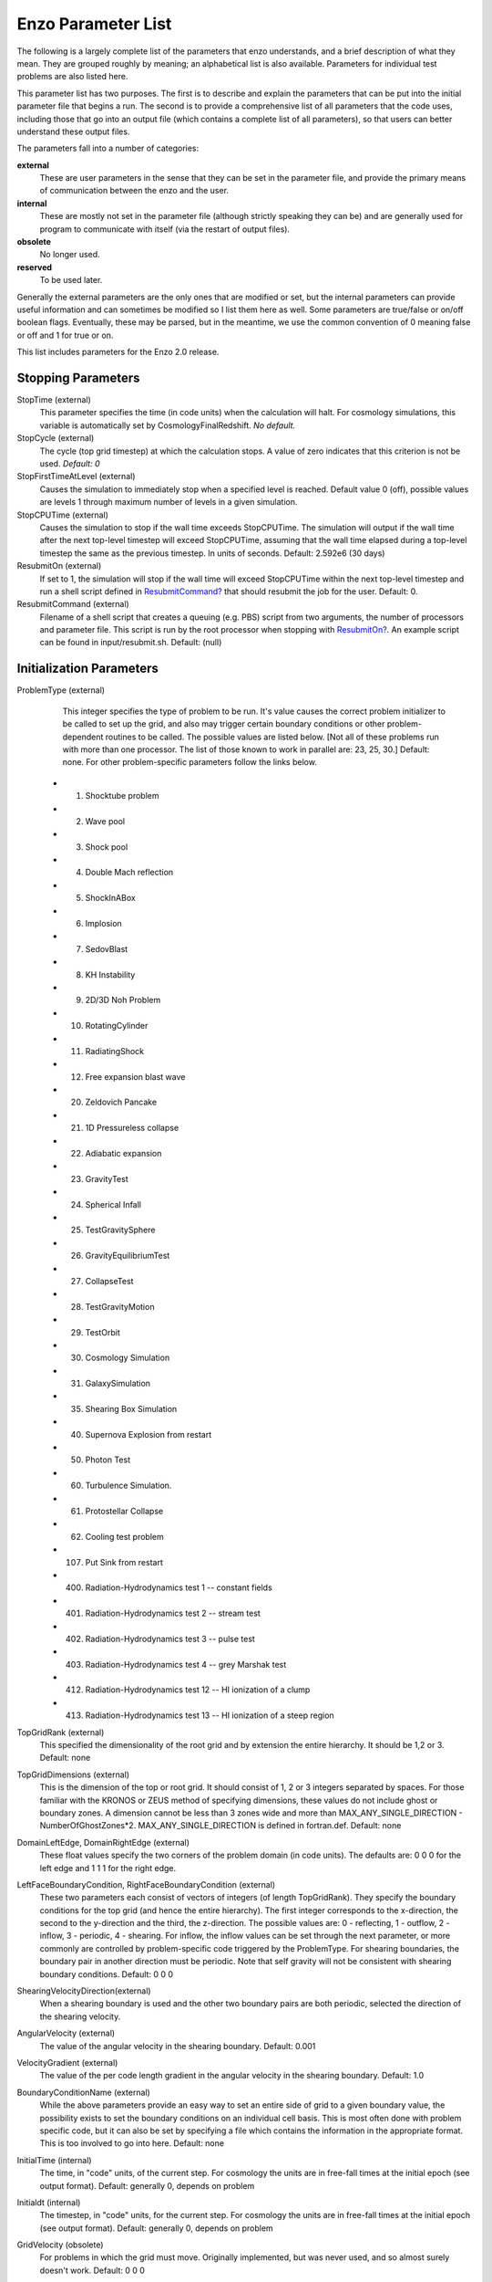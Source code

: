 Enzo Parameter List
===================

The following is a largely complete list of the parameters that enzo
understands, and a brief description of what they mean. They are grouped
roughly by meaning; an alphabetical list is also available. Parameters for
individual test problems are also listed here.

This parameter list has two purposes. The first is to describe and explain the
parameters that can be put into the initial parameter file that begins a run.
The second is to provide a comprehensive list of all parameters that the code
uses, including those that go into an output file (which contains a complete
list of all parameters), so that users can better understand these output
files.

The parameters fall into a number of categories:

**external**
    These are user parameters in the sense that they can be set in the
    parameter file, and provide the primary means of communication
    between the enzo and the user.
**internal**
    These are mostly not set in the parameter file (although strictly
    speaking they can be) and are generally used for program to
    communicate with itself (via the restart of output files).
**obsolete**
    No longer used.
**reserved**
    To be used later.

Generally the external parameters are the only ones that are modified or set,
but the internal parameters can provide useful information and can sometimes be
modified so I list them here as well. Some parameters are true/false or on/off
boolean flags.  Eventually, these may be parsed, but in the meantime, we use the
common convention of 0 meaning false or off and 1 for true or on.

This list includes parameters for the Enzo 2.0 release.

Stopping Parameters
-------------------

StopTime (external)
    This parameter specifies the time (in code units) when the
    calculation will halt. For cosmology simulations, this variable is
    automatically set by CosmologyFinalRedshift. *No default.*
StopCycle (external)
    The cycle (top grid timestep) at which the calculation stops. A
    value of zero indicates that this criterion is not be used.
    *Default: 0*
StopFirstTimeAtLevel (external)
    Causes the simulation to immediately stop when a specified level is
    reached. Default value 0 (off), possible values are levels 1
    through maximum number of levels in a given simulation.
StopCPUTime (external)
    Causes the simulation to stop if the wall time exceeds StopCPUTime.
    The simulation will output if the wall time after the next
    top-level timestep will exceed StopCPUTime, assuming that the wall
    time elapsed during a top-level timestep the same as the previous
    timestep. In units of seconds. Default: 2.592e6 (30 days)
ResubmitOn (external)
    If set to 1, the simulation will stop if the wall time will exceed
    StopCPUTime within the next top-level timestep and run a shell
    script defined in `ResubmitCommand? </wiki/ResubmitCommand>`_ that
    should resubmit the job for the user. Default: 0.
ResubmitCommand (external)
    Filename of a shell script that creates a queuing (e.g. PBS) script
    from two arguments, the number of processors and parameter file.
    This script is run by the root processor when stopping with
    `ResubmitOn? </wiki/ResubmitOn>`_. An example script can be found
    in input/resubmit.sh. Default: (null)

Initialization Parameters
-------------------------

ProblemType (external)
    This integer specifies the type of problem to be run. It's value
    causes the correct problem initializer to be called to set up the
    grid, and also may trigger certain boundary conditions or other
    problem-dependent routines to be called. The possible values are
    listed below. [Not all of these problems run with more than one
    processor. The list of those known to work in parallel are: 23, 25,
    30.] Default: none. For other problem-specific parameters follow
    the links below.

   - 1. Shocktube problem
   - 2. Wave pool
   - 3. Shock pool
   - 4. Double Mach reflection
   - 5. ShockInABox
   - 6. Implosion
   - 7. SedovBlast
   - 8. KH Instability
   - 9. 2D/3D Noh Problem
   - 10. RotatingCylinder
   - 11. RadiatingShock
   - 12. Free expansion blast wave
   - 20. Zeldovich Pancake
   - 21. 1D Pressureless collapse
   - 22. Adiabatic expansion
   - 23. GravityTest
   - 24. Spherical Infall
   - 25. TestGravitySphere
   - 26. GravityEquilibriumTest
   - 27. CollapseTest
   - 28. TestGravityMotion
   - 29. TestOrbit
   - 30. Cosmology Simulation
   - 31. GalaxySimulation
   - 35. Shearing Box Simulation
   - 40. Supernova Explosion from restart
   - 50. Photon Test
   - 60. Turbulence Simulation.
   - 61. Protostellar Collapse
   - 62. Cooling test problem
   - 107. Put Sink from restart
   - 400. Radiation-Hydrodynamics test 1 -- constant fields
   - 401. Radiation-Hydrodynamics test 2 -- stream test
   - 402. Radiation-Hydrodynamics test 3 -- pulse test
   - 403. Radiation-Hydrodynamics test 4 -- grey Marshak test
   - 412. Radiation-Hydrodynamics test 12 -- HI ionization of a clump
   - 413. Radiation-Hydrodynamics test 13 -- HI ionization of a steep region

TopGridRank (external)
    This specified the dimensionality of the root grid and by extension
    the entire hierarchy. It should be 1,2 or 3. Default: none
TopGridDimensions (external)
    This is the dimension of the top or root grid. It should consist of
    1, 2 or 3 integers separated by spaces. For those familiar with the
    KRONOS or ZEUS method of specifying dimensions, these values do not
    include ghost or boundary zones. A dimension cannot be less than 3
    zones wide and more than MAX\_ANY\_SINGLE\_DIRECTION -
    NumberOfGhostZones\*2. MAX\_ANY\_SINGLE\_DIRECTION is defined in
    fortran.def. Default: none
DomainLeftEdge, DomainRightEdge (external)
    These float values specify the two corners of the problem domain
    (in code units). The defaults are: 0 0 0 for the left edge and 1 1
    1 for the right edge.
LeftFaceBoundaryCondition, RightFaceBoundaryCondition (external)
    These two parameters each consist of vectors of integers (of length
    TopGridRank). They specify the boundary conditions for the top grid
    (and hence the entire hierarchy). The first integer corresponds to
    the x-direction, the second to the y-direction and the third, the
    z-direction. The possible values are: 0 - reflecting, 1 - outflow,
    2 - inflow, 3 - periodic, 4 - shearing. For inflow, the inflow
    values can be set through the next parameter, or more commonly are
    controlled by problem-specific code triggered by the ProblemType.
    For shearing boundaries, the boundary pair in another direction
    must be periodic. Note that self gravity will not be consistent
    with shearing boundary conditions. Default: 0 0 0
ShearingVelocityDirection(external)
    When a shearing boundary is used and the other two boundary pairs
    are both periodic, selected the direction of the shearing velocity.
AngularVelocity (external)
    The value of the angular velocity in the shearing boundary.
    Default: 0.001
VelocityGradient (external)
    The value of the per code length gradient in the angular velocity
    in the shearing boundary. Default: 1.0
BoundaryConditionName (external)
    While the above parameters provide an easy way to set an entire
    side of grid to a given boundary value, the possibility exists to
    set the boundary conditions on an individual cell basis. This is
    most often done with problem specific code, but it can also be set
    by specifying a file which contains the information in the
    appropriate format. This is too involved to go into here. Default:
    none
InitialTime (internal)
    The time, in "code" units, of the current step. For cosmology the
    units are in free-fall times at the initial epoch (see output
    format). Default: generally 0, depends on problem
Initialdt (internal)
    The timestep, in "code" units, for the current step. For cosmology
    the units are in free-fall times at the initial epoch (see output
    format). Default: generally 0, depends on problem
GridVelocity (obsolete)
    For problems in which the grid must move. Originally implemented,
    but was never used, and so almost surely doesn't work. Default: 0 0
    0

Simulation Identifiers and UUIDs
--------------------------------

These parameters help to track, identify and group datasets. For reference,
` Universally Unique Identifiers
<http://en.wikipedia.org/wiki/Universally_Unique_Identifier>`_ (UUIDs) are
opaque identifiers using random 128-bit numbers, with an extremely low chance
of collision. (See :ref:`SimulationNamesAndIdentifiers` for a longer
description of these parameters.)

MetaDataIdentifier (external)
    This is a character string without spaces (specifically, something
    that can be picked by "%s"), that can be defined in a parameter
    file, and will be written out in every following output, if it is
    found.
MetaDataSimulationUUID (internal)
    A UUID that will be written out in all of the following outputs.
    Like MetaDataIdentifier, an existing UUID will be kept, but if one
    is not found, and new one will be generated.
MetaDataDatasetUUID (internal)
    A UUID created for each specific output.
MetaDataRestartDatasetUUID (internal)
    If a MetaDataDatasetUUID UUID is found when the parameter file is
    read in, it will written to the following datasets. This is used to
    track simulations across restarts and parameter adjustments.
MetaDataInitialConditionsUUID (internal)
    This is similar to MetaDataRestartDatasetUUID, except it's used to
    track which initial conditions were used. NB: inits, ring and Enzo
    still need to be modified to support this.

I/O Parameters
--------------

There are three ways to specify the frequency of outputs:
time-based, cycle-based (a cycle is a top-grid timestep), and, for
cosmology simulations, redshift-based. There is also a shortened
output format intended for visualization (movie format). Please
have a look at :ref:`ControllingDataOutput` for more information.

dtDataDump (external)
    The time interval, in code units, between time-based outputs. A
    value of 0 turns off the time-based outputs. Default: 0
CycleSkipDataDump (external)
    The number of cycles (top grid timesteps) between cycle-based
    outputs. Zero turns off the cycle-based outputs. Default: 0
DataDumpName (external)
    The base file name used for both time and cycle based outputs.
    Default: data
RedshiftDumpName (external)
    The base file name used for redshift-based outputs (this can be
    overridden by the CosmologyOutputRedshiftName parameter). Normally
    a four digit identification number is appended to the end of this
    name, starting from 0000 and incrementing by one for every output.
    This can be over-ridden by including four consecutive R's in the
    name (e.g. RedshiftRRRR) in which case the an identification number
    will not be appended but the four R's will be converted to a
    redshift with an implied decimal point in the middle (i.e. z=1.24
    becomes 0124). Default: RedshiftOutput
CosmologyOutputRedshift[NNNN] (external)
    The time and cycle-based outputs occur regularly at constant
    intervals, but the redshift outputs are specified individually.
    This is done by the use of this statement, which sets the output
    redshift for a specific identification number (this integer is
    between 0000 and 9999 and is used in forming the name). So the
    statement CosmologyOutputRedshift[1] = 4.0 will cause an output to
    be written out at z=4 with the name RedshiftOutput0001 (unless the
    base name is changed either with the previous parameter or the next
    one). This parameter can be repeated with different values for the
    number (NNNN) Default: none
CosmologyOutputRedshiftName[NNNN] (external)
    This parameter overrides the parameter RedshiftOutputName for this
    (only only this) redshift output. Can be used repeatedly in the
    same manner as the previous parameter. Default: none
OutputFirstTimeAtLevel (external)
    This forces enzo to output when a given level is reached, and at
    every level thereafter. Default is 0 (off). User can usefully
    specify anything up to the maximum number of levels in a given
    simulation.
XrayLowerCutoffkeV, XrayUpperCutoffkeV, XrayTableFileName, (external)
    These parameters are used in 2D projections (enzo -p ...). The
    first two specify the X-ray band (observed at z=0) to be used, and
    the last gives the name of an ascii file that contains the X-ray
    spectral information. A gzipped version of this file good for bands
    within the 0.1 - 20 keV range is available here. If these
    parameters are specified, then the second field is replaced with
    integrated emissivity along the line of sight in units of
    10\ :sup:`-23 erg/cm`\ 2/s.
ExtractFieldsOnly (external)
    Used for extractions (enzo -x ...) when only field data are needed
    instead of field + particle data. Default is 1 (TRUE).
dtRestartDump
    Reserved for future use.
dtHistoryDump
    Reserved for future use.
CycleSkipRestartDump
    Reserved for future use.
CycleSkipHistoryDump
    Reserved for future use.
RestartDumpName
    Reserved for future use.
HistoryDumpName
    Reserved for future use.
ParallelRootGridIO (external)
    Normally, for the mpi version, the root grid is read into the root
    processor and then partitioned to separate processors. However, for
    very large root grids (e.g. 512\ :sup:`3`\ ), the root processor
    may not have enough memory. If this toggle switch is set on (i.e.
    to the value 1), then each processor reads its own section of the
    root grid. More I/O is required (to split up the grids and
    particles), but it is more balanced in terms of memory.
    ParallelRootGridIO and ParallelParticleIO MUST be set to 1 (TRUE)
    for runs involving > 64 cpus! Default: 0 (FALSE). See also !Unigrid
    below.
Unigrid (external)
    This parameter should be set to 1 (TRUE) for large cases--AMR as
    well as non-AMR--where the root grid is 512\ :sup:`3`\  or larger.
    This prevents initialization under subgrids at start up, which is
    unnecessary in cases with simple non-nested initial conditions.
    Unigrid must be set to 0 (FALSE) for cases with nested initial
    conditions. Default: 0 (FALSE). See also !ParallelRootGridIO above.
UnigridTranspose (external)
    This parameter governs the fast FFT bookkeeping for Unigrid runs.
    Does not work with isolated gravity. Default: 0 (FALSE). See also
    !Unigrid above.
OutputTemperature (external)
    Set to 1 if you want to output a temperature field in the datasets.
    Always one for cosmology simulations. Default: 0.
OutputCoolingTime (external)
    Set to 1 if you want to output the cooling time in the datasets.
    Default: 0.
OutputSmoothedDarkMatter (external)
    Set to 1 if you want to output a dark matter density field,
    smoothed by an SPH kernel. Set to 2 to also output smoothed dark
    matter velocities and velocity dispersion. Set to 0 to turn off.
    Default: 0.
OutputGriddedStarParticle (external)
    Set to 1 or 2 to write out star particle data gridded onto mesh.
    This will be useful e.g. if you have lots of star particles in a
    galactic scale simulation. 1 will output just
    star\_particle\_density; and 2 will dump
    actively\_forming\_stellar\_mass\_density, SFR\_density, etc.
    Default: 0.
VelAnyl (external)
    Set to 1 if you want to output the divergence and vorticity of
    velocity. Works in 2D and 3D.
BAnyl (external)
    Set to 1 if you want to output the divergence and vorticity of
    Bfield. Works in 2D and 3D.
SmoothedDarkMatterNeighbors (external)
    Number of nearest neighbors to smooth dark matter quantities over.
    Default: 32.

Streaming Data Format
~~~~~~~~~~~~~~~~~~~~~

NewMovieLeftEdge, NewMovieRightEdge (external)
    These two parameters control the region for which the streaming
    data are written. Default:
    DomainLeftEdge and DomainRightEdge.
MovieSkipTimestep (external)
    Controls how many timesteps on a level are skipped between outputs
    in the streaming data. Streaming format is off if this equals
    INT\_UNDEFINED. Default: INT\_UNDEFINED
Movie3DVolume (external)
    Set to 1 to write streaming data as 3-D arrays. This should always
    be set to 1 if using the streaming format. A previous version had
    2D maximum intensity projections, which now defunct. Default: 0.
MovieVertexCentered (external)
    Set to 1 to write the streaming data interpolated to vertices. Set
    to 0 for cell-centered data. Default: 0.
NewMovieDumpNumber (internal)
    Counter for streaming data files. This should equal the cycle
    number.
MovieTimestepCounter (internal)
    Timestep counter for the streaming data files.
MovieDataField (external)
    A maximum of 6 data fields can be written in the streaming format.
    The data fields are specified by the array element of
    BaryonField, i.e. 0 = Density, 7 = HII
    Density. For writing temperature, a special value of 1000 is used.
    This should be improved to be more transparent in which fields will
    be written. Any element that equals INT\_UNDEFINED indicates no
    field will be written. Default: INT\_UNDEFINED x 6
NewMovieParticleOn (external)
    Set to 1 to write all particles in the grids. Set to 2 to write
    ONLY particles that aren't dark matter, e.g. stars. Set to 3/4 to
    write ONLY particles that aren't dark matter into a file separate
    from the grid info. (For example, MoviePackParticle\_P000.hdf5,
    etc. will be the file name; this will be very helpful in speeding
    up the access to the star particle data, especially for the
    visualization or for the star particle. See AMRH5writer.C) Set to 0
    for no particle output. Default: 0.

Hierarchy Control Parameters
----------------------------

StaticHierarchy (external)
    A flag which indicates if the hierarchy is static (1) or dynamic
    (0). In other words, a value of 1 takes the a out of amr. Default:
    1
RefineBy (external)
    This is the refinement factor between a grid and it's subgrid. For
    cosmology simulations, I have found the number 2 to be most useful.
    Default: 4
MaximumRefinementLevel (external)
    This is the lowest (most refined) depth that the code will produce.
    It is zero based, so the total number of levels (including the root
    grid) is one more than this value. Default: 2
CellFlaggingMethod (external)
    The method(s) used to specify when a cell should be refined. This
    is a list of integers, up to five, as described by the following
    table. The methods combine in an "OR" fashion: if any of them
    indicate that a cell should be refined, then it is flagged. For
    cosmology simulations, methods 2 and 4 are probably most useful.
    Note that some methods have additional parameters which are
    described below. Default: 1
    ::

              1 - refine by slope             5 - refine by baryon overdensity (currently disabled)
              2 - refine by baryon mass     6 - refine by Jeans length
              3 - refine by shocks          7 - refine if cooling time < cell width/sound speed
              4 - refine by particle mass   11 - refine by resistive length
                                                12 - refine by defined region "MustRefineRegion"
                                                13 - refine by metallicity 


RefineRegionLeftEdge, RefineRegionRightEdge (external)
    These two parameters control the region in which refinement is
    permitted. Each is a vector of floats (of length given by the
    problem rank) and they specify the two corners of a volume.
    Default: set equal to DomainLeftEdge and DomainRightEdge.
RefineRegionAutoAdjust (external)
    This is useful for multiresolution simulations with particles in
    which the particles have varying mass. Set to 1 to automatically
    adjust the refine region at root grid timesteps to only contain
    high-resolution particles. This makes sure that the fine regions do
    not contain more massive particles which may lead to small
    particles orbiting them or other undesired outcomes. Setting to any
    integer (for example, 3) will make AdjustRefineRegion to work at
    (RefineRegionAutoAdjust-1)th level timesteps because sometimes the
    heavy particles are coming into the fine regions too fast that you
    need more frequent protection. Default: 0.
RefineRegionTimeType (external)
    If set, this controls how the first column of a refinement region
    evolution file (see below) is interpreted, 0 for code time, 1 for
    redshift. Default: -1, which is equivalent to 'off'.
RefineRegionFile (external)
    The name of a text file containing the corners of the time-evolving
    refinement region. The lines in the file change the values of
    RefineRegionLeft/RightEdge during the course of the simulation, and
    the lines are ordered in the file from early times to late times.
    The first column of data is the time index (in code units or
    redshift, see the parameter above) for the next six columns, which
    are the values of RefineRegionLeft/RightEdge. For example, this
    might be two lines from the text file when time is indexed by
    redshift:
    ::

        0.60 0.530 0.612 0.185 0.591 0.667 0.208
        0.55 0.520 0.607 0.181 0.584 0.653 0.201

    In this case, the refinement region stays at the z=0.60 value up
    until z=0.55, when the box moves slightly closer to the (0,0,0)
    corner. There is a maximum of 300 lines in the file. Default: None.
MinimumOverDensityForRefinement (external)
    These float values (up to 5) are used if the CellFlaggingMethod is
    2, 4, or 5 although in slightly different ways. For Method 5, this
    is the overdensity in terms of (rho/<rho> - 1), where rho is the
    density of the cell, and <rho> is the mean density. For the others,
    the meaning is actually just rho/<rho> where rho is the density of
    the appropriate species. This value is converted into a mass, by
    multiplying by the volume of the a top grid cell. This result is
    then stored in the next parameter (unless it is set directly in
    which case this parameter is ignored), and this defines the mass
    resolution of the simulation. Note that the volume is of a top grid
    cell, so if you are doing a multi-grid initialization, you must
    divide this number by r\ :sup:`(d\*l)`\  where r is the refinement
    factor, d is the dimensionality and l is the (zero-based) lowest
    level. For example, for a two grid setup where a cell should be
    refined whenever the mass exceeds 4 times the mean density of the
    subgrid, this value should be 4 / (2\ :sup:`(3\*1)`\ ) = 4 / 8 =
    0.5. Keep in mind that this parameter has no effect if it is
    changed in a restart output; if you want to change the refinement
    mid-run you will have to modify the next parameter. Up to five
    numbers may be specified here, each corresponding to the respective
    CellFlaggingMethod. Default: 1.5
MinimumMassForRefinement (internal)
    This float is usually set by the parameter above and so is labeled
    internal, but it can be set by hand. It is the mass (in units such
    that the entire mass in the computational volume is 1.0) above
    which a refinement occurs if the CellFlaggingMethod is
    appropriately set. There are five numbers here again, as per the
    above parameter. Default: none
MinimumMassForRefinementLevelExponent (external).
    This parameter modifies the behaviour of the above parameter. As it
    stands, the refinement based on the MinimumMassForRefinement
    (hereafter Mmin) parameter is complete Lagrangian. However, this
    can be modified. The actual mass used is
    Mmin\*r\ :sup:`(l\*alpha)`\  where r is the refinement factor, l is
    the level and alpha is the value of this parameter
    (MinimumMassForRefinementLevelExponent). Therefore a negative value
    makes the refinement super-Lagrangian, while positive values are
    sub-Lagrangian. There are up to five values specified here, as per
    the above two parameters. Default: 0.0
SlopeFlaggingFields[#] (external)
    If CellFlaggingMethod is 1, and you only want to refine on the
    slopes of certain fields then you can enter the number IDs of the
    fields. Default: Refine on slopes of all fields.
MinimumSlopeForRefinement (external)
    If CellFlaggingMethod is 1, then local gradients are used as the
    refinement criteria. All variables are examined and the relative
    slope is computed: abs(q(i+1)-q(i-1))/q(i). Where this value
    exceeds this parameter, the cell is marked for refinement. This
    causes problems if q(i) is near zero. This is a single integer (as
    opposed to the list of five for the above parameters). Entering
    multiple numbers here correspond to the fields listed in
    SlopeFlaggingFields. Default: 0.3
MinimumPressureJumpForRefinement (external)
    If refinement is done by shocks, then this is the minimum
    (relative) pressure jump in one-dimension to qualify for a shock.
    The definition is rather standard (see Colella and Woodward's PPM
    paper for example) Default: 0.33
MinimumEnergyRatioForRefinement (external)
    For the dual energy formalism, and cell flagging by
    shock-detection, this is an extra filter which removes weak shocks
    (or noise in the dual energy fields) from triggering the shock
    detection. Default: 0.1
MetallicityRefinementMinLevel (external)
    Sets the minimum level (maximum cell size) to which a cell enriched
    with metal above a level set by MetallicityRefinementMinMetallicity
    will be refined. This can be set to any level up to and including
    MaximumRefinementLevel. (No default setting)
MetallicityRefinementMinMetallicity (external)
    This is the threshold metallicity (in units of solar metallicity)
    above which cells must be refined to a minimum level of
    MetallicityRefinementMinLevel. Default: 1.0e-5
MustRefineRegionMinRefinementLevel (external)
    Minimum level to which the rectangular solid volume defined by
    MustRefineRegionLeftEdge and MustRefineRegionRightEdge will be
    refined to at all times. (No default setting)
MustRefineRegionLeftEdge (external)
    Bottom-left corner of refinement region. Must be within the overall
    refinement region. Default: 0.0 0.0 0.0
MustRefineRegionRightEdge (external)
    Top-right corner of refinement region. Must be within the overall
    refinement region. Default: 1.0 1.0 1.0
MustRefineParticlesRefineToLevel (external)
    The maximum level on which MustRefineParticles are required to
    refine to. Currently sink particles and MBH particles are required
    to be sitting at this level at all times. Default: 0
MustRefineParticlesRefineToLevelAutoAdjust (external)
    The parameter above might not be handy in cosmological simulations
    if you want your MustRefineParticles to be refined to a certain
    physical length, not to a level whose cell size keeps changing.
    This parameter (positive integer in pc) allows you to do just that.
    For example, if you set MustRefineParticlesRefineToLevelAutoAdjust
    = 128 (pc), then the code will automatically calculate
    MustRefineParticlesRefineToLevel using the boxsize and redshift
    information. Default: 0 (FALSE)
FluxCorrection (external)
    This flag indicates if the flux fix-up step should be carried out
    around the boundaries of the sub-grid to preserve conservation (1 -
    on, 0 - off). Strictly speaking this should always be used, but I
    have found it to lead to a less accurate solution for cosmological
    simulations because of the relatively sharp density gradients
    involved. However, it does appear to be important when radiative
    cooling is turned on and very dense structures are created (this
    note added sheepishly in April/99). It does work with the ZEUS
    hydro method, but since velocity is face-centered, momentum flux is
    not corrected. Species quantities are not flux corrected directly
    but are modified to keep the fraction constant based on the density
    change. Default: 1
InterpolationMethod (external)
    There should be a whole section devoted to the interpolation
    method, which is used to generate new sub-grids and to fill in the
    boundary zones of old sub-grids, but a brief summary must suffice.
    The possible values of this integer flag are shown in the table
    below. The names specify (in at least a rough sense) the order of
    the leading error term for a spatial Taylor expansion, as well as a
    letter for possible variants within that order. The basic problem
    is that you would like your interpolation method to be:
    multi-dimensional, accurate, monotonic and conservative. There
    doesn't appear to be much literature on this, so I've had to
    experiment. The first one (ThirdOrderA) is time-consuming and
    probably not all that accurate. The second one (SecondOrderA) is
    the workhorse: it's only problem is that it is not always
    symmetric. The next one (SecondOrderB) is a failed experiment, and
    SecondOrderC is not conservative. FirstOrderA is everything except
    for accurate. If HydroMethod = 2 (ZEUS), this flag is ignored, and
    the code automatically uses SecondOrderC for velocities and
    FirstOrderA for cell-centered quantities. Default: 1
    ::

              0 - ThirdOrderA     3 - SecondOrderC
              1 - SecondOrderA  4 - FirstOrderA
              2 - SecondOrderB  


ConservativeInterpolation (external)
    This flag (1 - on, 0 - off) indicates if the interpolation should
    be done in the conserved quantities (e.g. momentum rather than
    velocity). Ideally, this should be done, but it can cause problems
    when strong density gradients occur. This must(!) be set off for
    ZEUS hydro (the code does it automatically). Default: 1
MinimumEfficiency (external)
    When new grids are created during the rebuilding process, each grid
    is split up by a recursive bisection process that continues until a
    subgrid is either of a minimum size or has an efficiency higher
    than this value. The efficiency is the ratio of flagged zones
    (those requiring refinement) to the total number of zones in the
    grid. This is a number between 0 and 1 and should probably by
    around 0.4 for standard three-dimensional runs. Default: 0.2
NumberOfBufferZones (external)
    Each flagged cell, during the regridding process, is surrounded by
    a number of zones to prevent the phenomenon of interest from
    leaving the refined region before the next regrid. This integer
    parameter controls the number required, which should almost always
    be one. Default: 1
RefineByJeansLengthSafetyFactor (external)
    If the Jeans length refinement criterion (see CellFlaggingMethod)
    is being used, then this parameter specifies the number of cells
    which must cover one Jeans length. Default: 4
JeansRefinementColdTemperature (external)
    If the Jeans length refinement criterion (see CellFlaggingMethod)
    is being used, and this parameter is greater than zero, it will be
    used in place of the temperature in all cells. Default: -1.0
StaticRefineRegionLevel[#] (external)
    This parameter is used to specify regions of the problem that are
    to static refined, regardless of other parameters. This is mostly
    used as an internal mechanism to keep the initial grid hierarchy in
    place, but can be specified by the user. Up to 20 static regions
    may be defined (this number set in macros\_and\_parameters.h), and
    each static region is labeled starting from zero. For each static
    refined region, two pieces of information are required: (1) the
    region (see the next two parameters), and (2) the level at which
    the refinement is to occurs (0 implies a level 1 region will always
    exist). Default: none
StaticRefineRegionLeftEdge[#], StaticRefineRegionRightEdge[#] (external)
    These two parameters specify the two corners of a statically
    refined region (see the previous parameter). Default: none
RefineByResistiveLength (external)
    Resistive length is defined as the curl of the magnetic field over
    the magnitude of the magnetic field. We make sure this length is
    covered by this number of cells. Default: 2
LoadBalancing (external)
    Set to 0 to keep child grids on the same processor as their
    parents. Set to 1 to balance the work on one level over all
    processors. Set to 2 or 3 to load balance the grids but keep them
    on the same node. Option 2 assumes grouped scheduling, i.e. proc #
    = (01234567) reside on node (00112233) if there are 4 nodes. Option
    3 assumes round-robin scheduling (proc = (01234567) -> node =
    (01230123)). Default: 1
LoadBalancingCycleSkip (external)
    This sets how many cycles pass before we load balance the root
    grids. Only works with LoadBalancing set to 2 or 3. NOT RECOMMENDED
    for nested grid calculations. Default: 10

Hydrodynamic Parameters
-----------------------

HydroMethod (external)
    This integer specifies the hydrodynamics method that will be used.
    Currently implemented are: 0 - PPM DE (a direct-Eulerian version of
    PPM), 1 - PPM LR (a Lagrange-Remap version of PPM), 2 - ZEUS (a
    Cartesian, 3D version of Stone & Norman). The PPM LR version is not
    recommended. Note that if ZEUS is selected, it automatically turns
    off ConservativeInterpolation and the DualEnergyFormalism flags. 3
    - Runge Kutta third order based MUSCL solvers. 4 - Same as three
    but including Dedner MHD (Wang & Abel 2008). For 3 and 4 there are
    the additional parameters RiemannSolver and ReconstructionMethod
    you want to set. Default: 0
Gamma (external)
    The ratio of specific heats for an ideal gas (used by all hydro
    methods). If using multiple species (i.e. MultiSpecies > 0), then
    this value is ignored in favour of a direct calculation (except for
    PPM LR) Default: 5/3.
CourantSafetyNumber (external)
    This is the maximum fraction of the CFL-implied timestep that will
    be used to advance any grid. A value greater than 1 is unstable
    (for all explicit methods). The recommended value is 0.4. Default:
    0.6.
RootGridCourantSafetyNumber (external)
    This is the maximum fraction of the CFL-implied timestep that will
    be used to advance ONLY the root grid. When using simulations with
    star particle creation turned on, this should be set to a value of
    approximately 0.01-0.02 to keep star particles from flying all over
    the place. Otherwise, this does not need to be set, and in any case
    should never be set to a value greater than 1.0. Default: 1.0.
DualEnergyFormalism (external)
    The dual energy formalism is needed to make total energy schemes
    such as PPM DE and PPM LR stable and accurate in the
    "hyper-Machian" regime (i.e. where the ratio of thermal energy to
    total energy < ~0.001). Turn on for cosmology runs with PPM DE and
    PPM LR. Automatically turned off when used with the hydro method
    ZEUS. Integer flag (0 - off, 1 - on). When turned on, there are two
    energy fields: total energy and thermal energy. Default: 0
DualEnergyFormalismEta1, DualEnergyFormalismEta2 (external)
    These two parameters are part of the dual energy formalism and
    should probably not be changed. Defaults: 0.001 and 0.1
    respectively.
PressureFree (external)
    A flag that is interpreted by the PPM DE hydro method as an
    indicator that it should try and mimic a pressure-free fluid. A
    flag: 1 is on, 0 is off. Default: 0
PPMFlatteningParameter (external)
    This is a PPM parameter to control noise for slowly-moving shocks.
    It is either on (1) or off (0). Default: 0
PPMDiffusionParameter (external)
    This is the PPM diffusion parameter (see the Colella and Woodward
    method paper for more details). It is either on (1) or off (0).
    Default: 1 [Currently disabled (set to 0)]
PPMSteepeningParameter (external)
    A PPM modification designed to sharpen contact discontinuities. It
    is either on (1) or off (0). Default: 0
ZEUSQuadraticArtificialViscosity (external)
    This is the quadratic artificial viscosity parameter C2 of Stone &
    Norman, and corresponds (roughly) to the number of zones over which
    a shock is spread. Default: 2.0
ZEUSLinearArtificialViscosity (external)
    This is the linear artificial viscosity parameter C1 of Stone &
    Norman. Default: 0.0

Magnetohydrodynamic Parameters
------------------------------

UseDivergenceCleaning (external)
    Method 1 and 2 are a failed experiment to do divergence cleaning
    using successive over relaxation. Method 3 uses conjugate gradient
    with a 2 cell stencil and Method 4 uses a 4 cell stencil. 4 is more
    accurate but can lead to aliasing effects. Default: 0
DivergenceCleaningBoundaryBuffer (external)
    Choose to \*not\* correct in the active zone of a grid by a
    boundary of cells this thick. Default: 0
DivergenceCleaningThreshold (external)
    Calls divergence cleaning on a grid when magnetic field divergence
    is above this threshold. Default: 0.001
PoissonApproximateThreshold (external)
    Controls the accuracy of the resulting solution for divergence
    cleaning Poisson solver. Default: 0.001
ResetMagneticField (external)
    Set to 1 to reset the magnetic field in the regions that are denser
    than the critical matter density. Very handy when you want to
    re-simulate or restart the dumps with MHD. Default: 0
ResetMagneticFieldAmplitude (external)
    The magnetic field values (in Gauss) that will be used for the
    above parameter. Default: 0.0 0.0 0.0

Cosmology Parameters
--------------------

ComovingCoordinates (external)
    Flag (1 - on, 0 - off) that determines if comoving coordinates are
    used or not. In practice this turns on or off the entire cosmology
    machinery. Default: 0
CosmologyFinalRedshift (external)
    This parameter specifies the redshift when the calculation will
    halt. Default: 0.0
CosmologyOmegaMatterNow (external)
    This is the contribution of all non-relativistic matter (including
    HDM) to the energy density at the current epoch (z=0), relative to
    the value required to marginally close the universe. It includes
    dark and baryonic matter. Default: 0.279
CosmologyOmegaLambdaNow (external)
    This is the contribution of the cosmological constant to the energy
    density at the current epoch, in the same units as above. Default:
    0.721
CosmologyComovingBoxSize (external)
    The size of the volume to be simulated in Mpc/h (at z=0). Default:
    64.0
CosmologyHubbleConstantNow (external)
    The Hubble constant at z=0, in units of 100 km/s/Mpc. Default:
    0.701
CosmologyInitialRedshift (external)
    The redshift for which the initial conditions are to be generated.
    Default: 20.0
CosmologyMaxExpansionRate (external)
    This float controls the timestep so that cosmological terms are
    accurate followed. The timestep is constrained so that the relative
    change in the expansion factor in a step is less than this value.
    Default: 0.01
CosmologyCurrentRedshift (information only)
    This is not strictly speaking a parameter since it is never
    interpreted and is only meant to provide information to the user.
    Default: n/a

Gravity Parameters
------------------

TopGridGravityBoundary (external)
    A single integer which specified the type of gravitational boundary
    conditions for the top grid. Possible values are 0 for periodic and
    1 for isolated (for all dimensions). The isolated boundary
    conditions have not been tested recently, so caveat emptor.
    Default: 0
SelfGravity (external)
    This flag (1 - on, 0 - off) indicates if the baryons and particles
    undergo self-gravity.
GravitationalConstant (external)
    This is the gravitational constant to be used. For cgs units it
    should be 4\*pi\*G. For cosmology, this value must be 1 for the
    standard units to hold. Default: 4\*pi.
GreensFunctionMaxNumber (external)
    The Green's functions for the gravitational potential depend on the
    grid size, so they are calculated on a as-needed basis. Since they
    are often re-used, they can be cached. This integer indicates the
    number that can be stored. They don't take much memory (only the
    real part is stored), so a reasonable number is 100. [Ignored in
    current version]. Default: 1
GreensFunctionMaxSize
    Reserved for future use.
S2ParticleSize (external)
    This is the gravitational softening radius, in cell widths, in
    terms of the S2 particle described by Hockney and Eastwood in their
    book Computer Simulation Using Particles. A reasonable value is
    3.0. [Ignored in current version]. Default: 3.0
GravityResolution (external)
    This was a mis-guided attempt to provide the capability to increase
    the resolution of the gravitational mesh. In theory it still works,
    but has not been recently tested. Besides, it's just not a good
    idea. The value (a float) indicates the ratio of the gravitational
    cell width to the baryon cell width. [Ignored in current version].
    Default: 1
ComputePotential (external)
    This flag (1 -on, 0 - off) indicates if the gravitational potential
    is to be computed on the mesh. This is necessary if the energy
    conservation is to be computed. [not tested] Default: 0
PotentialIterations (external)
    Number of iterations to solve the potential on the subgrids. Values
    less than 4 sometimes will result in slight overdensities on grid
    boundaries. Default: 4.
BaryonSelfGravityApproximation (external)
    This flag indicates if baryon density is derived in a strange,
    expensive but self-consistent way (0 - off), or by a completely
    reasonable and much faster approximation (1 - on). This is an
    experiment gone wrong; leave on. Well, actually, it's important for
    very dense structures as when radiative cooling is turned on, so
    set to 0 if using many levels and radiative cooling is on [ignored
    in current version]. Default: 1
MaximumGravityRefinementLevel (external)
    This is the lowest (most refined) depth that a gravitational
    acceleration field is computed. More refined levels interpolate
    from this level, provided a mechanism for instituting a minimum
    gravitational smoothing length. Default: MaximumRefinementLevel
    (unless HydroMethod is ZEUS and radiative cooling is on, in which
    case it is MaximumRefinementLevel - 3).
MaximumParticleRefinementLevel (external)
    This is the level at which the dark matter particle contribution to
    the gravity is smoothed. This works in an inefficient way (it
    actually smoothes the particle density onto the grid), and so is
    only intended for highly refined regions which are nearly
    completely baryon dominated. It is used to remove the discreteness
    effects of the few remaining dark matter particles. Not used if set
    to a value less than 0. Default: -1
PointSourceGravity (external)
    This flag (1 - on, 0 - off) indicates if there is to be a
    (constant) point source gravitational field. Default: 0
PointSourceGravityConstant (external)
    The magnitude of the point source acceleration at a distance of 1
    length unit. Default: 1
PointSourceGravityPosition (external)
    If the PointSourceGravity flag is turned on, this parameter
    specifies the center of the point-source gravitational field.
    Default: 0 0 0
UniformGravity (external)
    This flag (1 - on, 0 - off) indicates if there is to be a uniform
    gravitational field. Default: 0
UniformGravityDirection (external)
    This integer is the direction of the uniform gravitational field: 0
    - along the x axis, 1 - y axis, 2 - z axis. Default: 0
UniformGravityConstant (external)
    Magnitude (and sign) of the uniform gravitational acceleration.
    Default: 1

Particle Parameters
-------------------

ParticleBoundaryType (external)
    The boundary condition imposed on particles. At the moment, this
    parameter is largely ceremonial as there is only one type
    implemented: periodic, indicated by a 0 value. Default: 0
ParticleCourantSafetyNumber (external)
    This somewhat strangely named parameter is the maximum fraction of
    a cell width that a particle is allowed to travel per timestep
    (i.e. it is a constant on the timestep somewhat along the lines of
    it's hydrodynamic brother). Default: 0.5
NumberOfParticles (obsolete)
    Currently ignored by all initializers, except for TestGravity and
    TestGravitySphere where it is the number of test points. Default: 0
NumberOfParticleAttributes (internal)
    It is set to 3 if either StarParticleCreation or
    StarParticleFeedback is set to 1 (TRUE). Default: 0
AddParticleAttributes (internal)
    If set to 1, additional particle attributes will be added and
    zeroed. This is handy when restarting a run, and the user wants to
    use star formation afterwards. Default: 0.
ParallelParticleIO (external)
    Normally, for the mpi version, the particle data are read into the
    root processor and then distributed to separate processors.
    However, for very large number of particles, the root processor may
    not have enough memory. If this toggle switch is set on (i.e. to
    the value 1), then Ring i/o is turned on and each processor reads
    its own part of the particle data. More I/O is required, but it is
    more balanced in terms of memory. ParallelRootGridIO and
    ParallelParticleIO MUST be set for runs involving > 64 cpus!
    Default: 0 (FALSE).
ParticleSplitterIterations (external)
    Set to 1 to split particles into 13 particles (= 12 children+1
    parent, Kitsionas & Whitworth (2002)). This should be ideal for
    setting up an low-resolution initial condition for a relatively low
    computational cost, running it for a while, and then restarting it
    for an extremely high-resolution simulation in a focused region.
    Currently it implicitly assumes that only DM (type=1) and
    conventional star particles (type=2) inside the RefineRegion get
    split. Other particles, which usually become Star class objects,
    seem to have no reason to be split. Default: 0
ParticleSplitterChildrenParticleSeparation (external)
    This is the spacing between the child particles placed on a
    hexagonal close-packed (HCP) array. In the unit of a cell size
    which the parent particle resides in. Default: 1.0

Parameters for Additional Physics
---------------------------------

RadiativeCooling (external)
    This flag (1 - on, 0 - off) controls whether or not a radiative
    cooling module is called for each grid. There are currently several
    possibilities, controlled by the value of another flag. Default: 0
    
    -  If the MultiSpecies flag is off, then equilibrium cooling is
       assumed and one of the following two will happen. If the parameter
       GadgetCooling is set to 1, the primordial equilibrium code is
       called (see below). If GadgetCooling is set to 0, a file called
       cool\_rates.in is read to set a cooling curve. This file consists
       of a set of temperature and the associated cgs cooling rate; a
       sample compute with a metallicity Z=0.3 Raymond-Smith code is
       provided in input/cool\_rates.in. This has a cutoff at 10000 K
       (Sarazin & White 1987). Another choice will be
       input/cool\_rates.in\_300K which goes further down to 300 K (Rosen
       & Bregman 1995).
    -  If the MultiSpecies flag is on, then the cooling rate is
       computed directly by the species abundances. This routine (which
       uses a backward differenced multi-step algorithm) was plundered
       from the Hercules code written by Peter Anninos and Yu Zhang,
       featuring rates from Tom Abel. Other varieties of cooling are
       controlled by the MetalCooling parameter, as discused below.

GadgetCooling (external)
    This flag (1 - on, 0 - off) turns on (when set to 1) a set of
    routines that calculate cooling rates based on the assumption of a
    six-species primordial gas (H, He, no H2 or D) in equilibrium, and
    is valid for temperatures greater than 10,000 K. This requires the
    file TREECOOL to execute. Default: 0
MetalCooling (external)
    This flag (0 - off, 1 - metal cooling from Glover & Jappsen 2007, 2
    - Cen, 3 - Cloudy cooling from Smith, Sigurdsson, & Abel 2008)
    turns on metal cooling for runs that track metallicity. Option 1 is
    valid for temperatures between 100 K and 10\ :sup:`8`\  K because
    it considers fine-structure line emission from carbon, oxygen, and
    silicon and includes the additional metal cooling rates from
    Sutherland & Dopita (1993). Option 2 is only valid for temperatures
    above 10\ :sup:`4`\  K. Option 3 uses multi-dimensional tables of
    heating/cooling values created with Cloudy and optionally coupled
    to the MultiSpecies chemistry/cooling solver. This method is valid
    from 10 K to 10\ :sup:`8`\  K. See CloudyCooling parameters below.
    Default: 0.
MetalCoolingTable (internal)
    This field contains the metal cooling table required for
    MetalCooling option 1. In the top level directory input/, there are
    two files metal\_cool.dat and metal\_cool\_pop3.dat that consider
    metal cooling for solar abundance and abundances from
    pair-instability supernovae, respectively. In the same directory,
    one can find an IDL routine (make\_Zcool\_table.pro) that generates
    these tables. Default: metal\_cool.dat
MultiSpecies (external)
    If this flag (1, 2, 3- on, 0 - off) is on, then the code follows
    not just the total density, but also the ionization states of
    Hydrogen and Helium. If set to 2, then a nine-species model
    (including H2, H2+ and H-) will be computed, otherwise only six
    species are followed (H, H+, He, He+, He++, e-). If set to 3, then
    a 12 species model is followed, including D, D+ and HD. This
    routine, like the last one, is based on work done by Abel, Zhang
    and Anninos. Default: 0
GadgetEquilibriumCooling (external)
    An implementation of the ionization equilibrium cooling code used
    in the GADGETcode which includes both radiative cooling and a
    uniform metagalactic UV background specified by the TREECOOL file
    (in the amr\_mpi/exe directory). When this parameter is turned on,
    MultiSpecies and RadiationFieldType are forced to 0 and
    RadiativeCooling is forced to 1.

        [Not in public release version]



MultiMetals (external)
    This was added so that the user could turn on or off additional
    metal fields - currently there is the standard metallicity field
    (Metal\_Density) and two additional metal fields (Z\_Field1 and
    Z\_Field2). Acceptable values are 1 or 0, Default: 0 (off).

Cloudy Cooling
~~~~~~~~~~~~~~

Cloudy cooling from Smith, Sigurdsson, & Abel (2008) interpolates
over tables of precomputed cooling data. Cloudy cooling is turned
on by setting MetalCooling to 3. RadiativeCooling must also be set
to 1. Depending on the cooling data used, it can be coupled with
MultiSpecies = 1, 2, or 3 so that the metal-free cooling comes from
the MultiSpecies machinery and the Cloudy tables provide only the
metal cooling. Datasets range in dimension from 1 to 5. Dim 1:
interpolate over temperature. Dim 2: density and temperature. Dim
3: density, metallicity, and temperature. Dim 4: density,
metallicity, electron fraction, and temperature. Dim 5: density,
metallicity, electron fraction, spectral strength, and temperature.
See Smith, Sigurdsson, & Abel (2008) for more information on
creating Cloudy datasets.

CloudyCoolingGridFile (external)
    A string specifying the path to the Cloudy cooling dataset.

IncludeCloudyHeating (external)
    An integer (0 or 1) specifying whether the heating rates are to be
    included in the calculation of the cooling. Some Cloudy datasets
    are made with the intention that only the cooling rates are to be
    used. Default: 0 (off).

IncludeCloudyMMW (external)
    An integer (0 or 1) specifying whether the additional mean
    molecular weight contributed by the metals be used in the
    conversion from internal energy to temperature. These values will
    come from the Cloudy dataset. For metallicities less than solar,
    this addition will be negligible. Default: 0 (off).

CMBTemperatureFloor (external)
    An integer (0 or 1) specifying whether a temperature floor is
    created at the temperature of the cosmic microwave background
    (T\ :sub:`CMB`\  = 2.72 (1 + z) K). This is accomplished in the
    code by subtracting the cooling rate at T\ :sub:`CMB`\  such that
    Cooling = Cooling(T) - Cooling(T\ :sub:`CMB`\ ). Default: 1 (on).

CloudyMetallicityNormalization (external)
    A float value used in the conversion of metal density into
    metallicity. This value will change depending on the specific
    abundance patterns used to make the Cloudy dataset. The value of
    this factor is calculated as the sum of (A\ :sub:`i`\  \*
    m\ :sub:`i`\ ) over all elements i heavier than He, where
    A\ :sub:`i`\  is the solar number abundance relative to H and
    m\ :sub:`i`\  is the atomic mass. For the solar abundance pattern
    from the latest version of Cloudy, using all metals through Zn,
    this value is 0.018477. Default: 0.018477.

CloudyElectronFractionFactor (external)
    A float value to account for additional electrons contributed by
    metals. This is only used with Cloudy datasets with dimension
    greater than or equal to 4. The value of this factor is calculated
    as the sum of (A\ :sub:`i`\  \* i) over all elements i heavier than
    He, where A\ :sub:`i`\  is the solar number abundance relative to
    H. For the solar abundance pattern from the latest version of
    Cloudy, using all metals through Zn, this value is 9.153959e-3.
    Default: 9.153959e-3.

Inline Halo Finding
~~~~~~~~~~~~~~~~~~~

Enzo can find dark matter (sub)halos on the fly with a
friends-of-friends (FOF) halo finder and a subfind method,
originally written by Volker Springel. All output files will be
written in the directory FOF/.

InlineHaloFinder (external)
    Set to 1 to turn on the inline halo finder. Default: 0.
HaloFinderSubfind (external)
    Set to 1 to find subhalos inside each dark matter halo found in the
    friends-of-friends method. Default: 0.
HaloFinderOutputParticleList (external)
    Set to 1 to output a list of particle positions and IDs for each
    (sub)halo. Written in HDF5. Default: 0.
HaloFinderMinimumSize (external)
    Minimum number of particles to be considered a halo. Default: 50.
HaloFinderLinkingLength (external)
    Linking length of particles when finding FOF groups. In units of
    cell width of the finest static grid, e.g. unigrid -> root cell
    width. Default: 0.1.
HaloFinderCycleSkip (external)
    Find halos every N\ :sup:`th`\  top-level timestep, where N is this
    parameter. Not used if set to 0. Default: 3.
HaloFinderTimestep (external)
    Find halos every dt = (this parameter). Only evaluated at each
    top-level timestep. Not used if negative. Default: -99999.0
HaloFinderLastTime (internal)
    Last time of a halo find. Default: 0.

Inline Python
~~~~~~~~~~~~~

PythonSubcycleSkip (external)
    The number of times Enzo should reach the bottom of the hierarchy
    before exposing its data and calling Python. Only works with
    python-yes in compile settings.

Star Formation and Feedback Parameters
~~~~~~~~~~~~~~~~~~~~~~~~~~~~~~~~~~~~~~

StarParticleCreation (external)
    This parameter is bitwise so that multiple types of star formation
    routines can be used in a single simulation. For example if methods
    1 and 3 are desired, the user would specify 10 (2\ :sup:`1`\  +
    2\ :sup:`3`\ ), or if methods 0, 1 and 4 are wanted, this would be
    19 (2\ :sup:`0`\  + 2\ :sup:`1`\  + 2\ :sup:`4`\ ). Default: 0
    
    -  Method 0 = Cen & Ostriker (1992)
    -  Method 1 = Cen & Ostriker (1992) - without the Jeans mass
       restriction
    -  Method 2 = Kravstov et al. (2003)
    -  Method 3 = Population III stars / Abel, Wise, & Bryan (2007)
    -  Method 4 = Sink particles: pure sink particle OR star particle
       with wind feedback depending on HydroMethod used / Wang et al.
       (2009)
    -  Method 5 = Star clusters that are Jeans resolved / Wise & Cen
       (2009)
    -  Method 6 = [reserved]
    -  Method 7 = Cen & Ostriker (1992) - (1) without the Jeans mass
       restriction, (2) without dt dependence in stellar mass formed, and
       (3) without stochastic star formation / Kim, Wise, & Abel (2009)
    -  Method 8 = Springel & Hernquist (2003)
    -  Method 9 = Massive Black Hole (MBH) particles insertion by hand
       (automatically turned off once all the particles are inserted) /
       Kim et al. (2010)


StarParticleFeedback (external)
    This parameter works the same way as StarParticleCreation but only
    is valid for Methods 0, 1, 2, 7 and 8 because methods 3, 5 and 9
    use the radiation transport module and Star\_\*.C routines to
    calculate the feedback. Default: 0.

Normal Star Formation
^^^^^^^^^^^^^^^^^^^^^

The parameters below are considered in StarParticleCreation method
0, 1, 2, 7 and 8.

StarMakerOverDensityThreshold (external)
    The overdensity threshold (relative to the total mean density, not
    just the dark matter mean density) before star formation will be
    considered. For StarParticleCreation method 7 in "cosmological"
    simulations, however, StarMakerOverDensity should be in
    particles/cc, so it is not the ratio with respect to the
    DensityUnits (unlike most other
    star\_maker's). This way one correctly represents the Jeans
    collapse and molecular cloud scale physics even in cosmological
    simulations. Default: 100
StarMakerSHDensityThreshold (external)
    The critical density of gas used in Springel & Hernquist star
    formation (\\rho\_{th} in the paper) used to determine the star
    formation timescale in units of g cm\ :sup:`-3`\ . Default: 7e-26.
StarMakerMassEfficiency (external)
    The fraction of identified baryonic mass in a cell
    (Mass\*dt/t\_dyn) that is converted into a star particle. Default:
    1
StarMakerMinimumMass (external)
    The minimum mass of star particle, in solar masses. Note however,
    the star maker algorithm 2 has a "stochastic" star formation
    algorithm that will, in a pseudo-random fashion, allow star
    formation even for very low star formation rates. It attempts to do
    so (relatively successfully according to tests) in a fashion that
    conserves the global average star formation rate. Default: 1e9
StarMakerMinimumDynamicalTime (external)
    When the star formation rate is computed, the rate is proportional
    to M\_baryon \* dt/max(t\_dyn, t\_max) where t\_max is this
    parameter. This effectively sets a limit on the rate of star
    formation based on the idea that stars have a non-negligible
    formation and life-time. The unit is years. Default: 1e6
StarMassEjectionFraction (external)
    The mass fraction of created stars which is returned to the gas
    phase. Default: 0.25
StarMetalYield (external)
    The mass fraction of metals produced by each unit mass of stars
    created (i.e. it is multiplied by mstar, not ejected). Default:
    0.02
StarEnergyToThermalFeedback (external)
    The fraction of the rest-mass energy of the stars created which is
    returned to the gas phase as thermal energy. Default: 1e-5
StarEnergyToStellarUV (external)
    The fraction of the rest-mass energy of the stars created which is
    returned as UV radiation with a young star spectrum. Default: 3e-6
StarEnergyToQuasarUV (external)
    The fraction of the rest-mass energy of the stars created which is
    returned as UV radiation with a quasar spectrum. Default: 5e-6

Population III Star Formation
^^^^^^^^^^^^^^^^^^^^^^^^^^^^^

The parameters below are considered in StarParticleCreation method
3.

PopIIIStarMass (external)
    Stellar mass of Population III stars created in
    StarParticleCreation method 3. Units of solar masses. The
    luminosities and supernova energies are calculated from Schaerer
    (2002) and Heger & Woosley (2002), respectively.
PopIIIBlackHoles (external)
    Set to 1 to create black hole particles that radiate in X-rays for
    stars that do not go supernova (< 140 solar masses and > 260 solar
    masses). Default: 0.
PopIIIBHLuminosityEfficiency (internal)
    The radiative efficiency in which the black holes convert accretion
    to luminosity. Default: 0.1.
PopIIIOverDensityThreshold (internal)
    The overdensity threshold (relative to the total mean density)
    before Pop III star formation will be considered. Default: 1e6.
PopIIIH2CriticalFraction (internal)
    The H\_2 fraction threshold before Pop III star formation will be
    considered. Default: 5e-4.
PopIIIMetalCriticalFraction (internal)
    The metallicity threshold (relative to gas density, not solar)
    before Pop III star formation will be considered. Note: this should
    be changed to be relative to solar! Default: 1e-4.
PopIIISupernovaRadius (internal)
    If the Population III star will go supernova (140<M<260 solar
    masses), this is the radius of the sphere to inject the supernova
    thermal energy at the end of the star's life. Units are in parsecs.
    Default: 1.
PopIIISupernovaUseColour (internal)
    Set to 1 to trace the metals expelled from supernovae. Default: 0.

Jeans Resolved Star Formation
^^^^^^^^^^^^^^^^^^^^^^^^^^^^^

The parameters below are considered in StarParticleCreation method
5.

StarClusterUseMetalField (internal)
    Set to 1 to trace ejecta from supernovae. Default: 0.
StarClusterMinDynamicalTime (internal)
    When determining the size of a star forming region, one method is
    to look for the sphere with an enclosed average density that
    corresponds to some minimum dynamical time. Observations hint that
    this value should be a few million years. Units are in years.
    Default: 1e7.
StarClusterIonizingLuminosity (internal)
    The specific luminosity of the stellar clusters. In units of
    ionizing photons per solar mass. Default: 1e47.
StarClusterSNEnergy (internal)
    The specific energy injected into the gas from supernovae in the
    stellar clusters. In units of ergs per solar mass. Default: 6.8e48
    (Woosley & Weaver 1986).
StarClusterSNRadius (internal)
    This is the radius of the sphere to inject the supernova thermal
    energy in stellar clusters. Units are in parsecs. Default: 10.
StarClusterFormEfficiency (internal)
    Fraction of gas in the sphere to transfer from the grid to the star
    particle. Recall that this sphere has a minimum dynamical time set
    by StarClusterMinDynamicalTime. Default: 0.1.
StarClusterMinimumMass (internal)
    The minimum mass of a star cluster particle before the formation is
    considered. Units in solar masses. Default: 1000.
StarClusterCombineRadius (internal)
    It is possible to merge star cluster particles together within this
    specified radius. Units in parsecs. This is probably not necessary
    if ray merging is used. Originally this was developed to reduce the
    amount of ray tracing involved from galaxies with hundreds of these
    radiating particles. Default: 10.

Massive Black Hole Particle Formation
^^^^^^^^^^^^^^^^^^^^^^^^^^^^^^^^^^^^^

The parameters below are considered in StarParticleCreation method
9.

MBHInsertLocationFilename (external)
    The mass and location of the MBH particle that has to be inserted.
    For example, the content of the file should be in the following
    form. For details, see mbh\_maker.src. Default:
    mbh\_insert\_location.in
    ::

        #order: MBH mass (in Ms), MBH location[3], MBH creation time
           100000.0      0.48530579      0.51455688      0.51467896      0.0


Background Radiation Parameters
~~~~~~~~~~~~~~~~~~~~~~~~~~~~~~~

RadiationFieldType (external)
    This integer parameter specifies the type of radiation field that
    is to be used. It can currently only be used if MultiSpecies = 1
    (i.e. no molecular H support). The following values are used.
    Default: 0
    
    - 1. Haardt & Madau spectrum with q\_alpha=1.5
    - 2. Haardt & Madau spectrum with q\_alpha = 1.8
    - 3. reserved for experimentation
    - 4. H&M spectrum (q\_alpha=1.5. supplemented with an X-ray Compton heating
         background from Madau & Efstathiou (see astro-ph/9902080)
    - 9. a constant molecular H2 photo-dissociation rate
    - 10. internally computed radiation field using the algorithm of Cen & Ostriker
    - 11. same as previous, but with very, very simple optical shielding fudge
    - 12. Haardt & Madau spectrum with q\_alpha=1.57

RadiationFieldLevelRecompute (external)
    This integer parameter is used only if the previous parameter is
    set to 10 or 11. It controls how often (i.e. the level at which)
    the internal radiation field is recomputed. Default: 0
RadiationSpectrumNormalization (external)
    This parameter was initially used to normalize the photo-ionization
    and photo-heating rates computed in the
    RadiationFieldCalculateRates() and then passed on to
    calc\_photo\_rates(), calc\_rad() and calc\_rates() routines.
    Later, the normalization as a separate input parameter was dropped
    for all cases by using the rates computed in
    RadiationFieldCalculateRates() with one exception: The molecular
    hydrogen (H2) dissociation rate. There a normalization is performed
    on the rate by multiplying it with RadiationSpectrumNormalization.
    Default: 1e-21
RadiationShield (external)
    This parameter specifies whether the user wants to employ
    approximate radiative-shielding. This parameter will be
    automatically turned on when RadiationFieldType is set to 11. See
    calc\_photo\_rates.src. Default: 0
AdjustUVBackground (external)
    Add description. Default: 1.
SetUVAmplitude (external)
    Add description. Default: 1.0.
SetHeIIHeatingScale (external)
    Add description. Default: 1.8.
RadiationSpectrumSlope (external)
    Add description. Default: 1.5.
PhotoelectricHeating (external)
    If set to be 1, Gamma\_pe = 5.1e-26 erg/s will be added uniformly
    to the gas without any shielding (Tasker & Bryan 2008). At the
    moment this is still experimental. Default: 0

Minimum Pressure Support Parameters
~~~~~~~~~~~~~~~~~~~~~~~~~~~~~~~~~~~

UseMinimumPressureSupport (external)
    When radiative cooling is turned on, and objects are allowed to
    collapse to very small sizes (i.e. a few cells), and they are
    evolved for many, many dynamical times, then unfortunate things
    happen. Primarily, there is some spurious angular momentum
    generation, and possible some resulting momentum non-conservation.
    To alleviate this problem, a very simple fudge was introduced: if
    this flag is turned on, then a minimum temperature is applied to
    grids with level == MaximumRefinementLevel. This minimum
    temperature is that required to make each cell Jeans stable
    multiplied by the parameter below. If you use this, it is advisable
    to also set the gravitational smoothing length in the form of
    MaximumGravityRefineLevel to 2 or 3 less than
    MaximumRefinementLevel. Default: 0
MinimumPressureSupportParameter (external)
    This is the parameter alluded to above. Very roughly speaking, is
    the number of cells over which a gravitationally bound small cold
    clump, on the most refined level, will be spread over. Default:
    100

Radiative Transfer (Ray Tracing) Parameters
~~~~~~~~~~~~~~~~~~~~~~~~~~~~~~~~~~~~~~~~~~~

RadiativeTransfer (external)
    Set to 1 to turn on the adaptive ray tracing à la Abel, Wise &
    Bryan 2007. Note that you also have to compile the source first
    after doing a make photon-yes. Default: 0.
RadiativeTransferRadiationPressure (external)
    Set to 1 to turn on radiation pressure created from absorbed photon
    packages. Default: 0
RadiativeTransferInitialHEALPixLevel (internal)
    Chooses how many rays are emitted from radiation sources. The
    number of rays in Healpix are given through # =
    12x4\ :sup:`level`\ . Default: 3.
RadiativeTransferRaysPerCell (external)
    Determines the accuracy of the scheme by giving the minimum number
    of rays to cross cells. The more the better (slower). Default: 5.1.
RadiativeTransferSourceRadius (external)
    The radius at which the photons originate from the radiation
    source. A positive value results in a radiating sphere. Default: 0.
RadiativeTransferPropagationRadius (internal)
    The maximum distance a photon package can travel in one timestep.
    Currently unused. Default: 0.
RadiativeTransferPropagationSpeed (internal)
    The fraction of the speed of light at which the photons travel.
    Default: 1.
RadiativeTransferCoupledRateSolver (internal)
    Set to 1 to calculate the new ionization fractions and gas energies
    after every radiative transfer timestep. This option is highly
    recommended turned on. If not, ionization fronts will propagate too
    slowly. Default: 1.
RadiativeTransferOpticallyThinH2 (external)
    Set to 1 to include an optically-thin H\_2 dissociating
    (Lyman-Werner) radiation field. Only used if MultiSpecies > 1. If
    MultiSpecies > 1 and this option is off, the Lyman-Werner radiation
    field will be calculated with ray tracing. Default: 1.
RadiativeTransferSplitPhotonPackage (internal)
    Once photons are past this radius, they can no longer split. In
    units of kpc. If this value is negative (by default), photons can
    always split. Default: FLOAT\_UNDEFINED.
RadiativeTransferPhotonEscapeRadius (internal)
    The number of photons that pass this distance from its source are
    summed into the global variable EscapedPhotonCount[]. This variable
    also keeps track of the number of photons passing this radius
    multiplied by 0.5, 1, and 2. Units are in kpc. Not used if set to
    0. Default: 0.
RadiativeTransferInterpolateField (obsolete)
    A failed experiment in which we evaluate the density at the
    midpoint of the ray segment in each cell to calculate the optical
    depth. To interpolate, we need to calculate the vertex interpolated
    density fields. Default: 0.
RadiativeTransferSourceClustering (internal)
    Set to 1 to turn on ray merging. Not fully tested and may still be
    buggy. Default: 0.
RadiativeTransferPhotonMergeRadius (internal)
    The radius at which the rays will merge from their SuperSource,
    which is the luminosity weighted center of two sources. This radius
    is in units of the separation of two sources associated with one
    SuperSource. If set too small, there will be angular artifacts in
    the radiation field. Default: 10.
RadiativeTransferTimestepVelocityLimit (external)
    Limits the radiative transfer timestep to a minimum value that is
    determined by the cell width at the finest level divided by this
    velocity. Units are in km/s. Default: 100.
RadiativeTransferPeriodicBoundary (external)
    Set to 1 to turn on periodic boundary conditions for photon
    packages. Default: 0.
RadiativeTransferTraceSpectrum (external)
    reserved for experimentation. Default: 0.
RadiativeTransferTraceSpectrumTable (external)
    reserved for experimentation. Default: spectrum\_table.dat
RadiationXRaySecondaryIon (external)
    Set to 1 to turn on secondary ionizations and reduce heating from
    X-ray radiation (Shull & van Steenberg 1985). Currently only BH and
    MBH particles emit X-rays. Default: 0.
RadiationXRayComptonHeating (external)
    Set to 1 to turn on Compton heating on electrons from X-ray
    radiation (Ciotti & Ostriker 2001). Currently only BH and MBH
    particles emit X-rays. Default: 0.

Radiative Transfer (FLD) Parameters
~~~~~~~~~~~~~~~~~~~~~~~~~~~~~~~~~~~

RadiativeTransferFLD (external)
    Set to 2 to turn on the fld-based radiation solvers à la Reynolds,
    Hayes, Paschos & Norman, 2009. Note that you also have to compile
    the source first after doing a make photon-yes and a \`make
    hypre-yes'. Default: 0.
ImplicitProblem (external)
    Set to 1 to turn on the implicit FLD solver, or 3 to turn on the
    split FLD solver. Default: 0.
RadHydroParamfile (external)
    Names the (possibly-different) input parameter file containing
    solver options for the FLD-based solvers. These are described in
    the relevant User Guides, located in doc/implicit\_fld and
    doc/split\_fld. Default: NULL.
RadiativeTransfer (external)
    Set to 0 to avoid conflicts with the ray tracing solver above.
    Default: 0.
RadiativeTransferFLDCallOnLevel (reserved)
    The level in the static AMR hierarchy where the unigrid FLD solver
    should be called. Currently only works for 0 (the root grid).
    Default: 0.
RadiativeTransferOpticallyThinH2 (external)
    Set to 0 to avoid conflicts with the built-in optically-thin H\_2
    dissociating field from the ray-tracing solver. Default: 1.
RadiativeCooling (external)
    Set to 0 to avoid conflicts with the operator-split cooling cooling
    routines, since cooling is handled within the FLD solver. Default:
    0.
GadgetEquilibriumCooling (external)
    Set to 0 to avoid conflicts with the operator-split equilibrium
    cooling routines, since cooling is handled within the FLD solver.
    Default: 0.
RadiationFieldType (external)
    Set to 0 to avoid conflicts with background radiation
    approximations. Default: 0

Radiative Transfer (FLD) Implicit Solver Parameters
~~~~~~~~~~~~~~~~~~~~~~~~~~~~~~~~~~~~~~~~~~~~~~~~~~~

    These parameters should be placed within the file named in
    RadHydroParamfile in the main parameter file. All are described in
    detail in the User Guide in doc/implicit\_fld.


RadHydroESpectrum (external)
    Type of assumed radiation spectrum for radiation field, Default: 1.
    
    -  (-1) - monochromatic spectrum at frequency h nu\ :sub:`HI`\  =
       13.6 eV
    -  (0) - power law spectrum, (nu / nu\ :sub:`HI`\ )\ :sup:`-1.5`\ 
    -  (1) - T=1e5 blackbody spectrum

RadHydroChemistry (external)
    Use of hydrogen chemistry in ionization model, set to 1 to turn on
    the hydrogen chemistry, 0 otherwise. Default: 1.
RadHydroHFraction (external)
    Fraction of baryonic matter comprised of hydrogen. Default: 1.0.
RadHydroModel (external)
    Determines which set of equations to use within the solver.
    Default: 1.
    
    -  (1) - chemistry-dependent model, with case-B hydrogen II
       recombination coefficient.
    -  (2) - chemistry-dependent model, with case-A hydrogen II
       recombination coefficient.
    -  (4) - chemistry-dependent model, with case-A hydrogen II
       recombination coefficient, but assumes an isothermal gas energy.
    -  (10) - no chemistry, instead uses a model of local thermodynamic
       equilibrium to couple radiation to gas energy.

RadHydroMaxDt (external)
    maximum time step to use in the FLD solver. Default: 1e20 (no
    limit).
RadHydroMinDt (external)
    minimum time step to use in the FLD solver. Default: 0.0 (no
    limit).
RadHydroInitDt (external)
    initial time step to use in the FLD solver. Default: 1e20 (uses
    hydro time step).
RadHydroDtNorm (external)
    type of p-norm to use in estimating time-accuracy for predicting
    next time step. Default: 2.0.
    
    -  (0) - use the max-norm.
    -  (>0) - use the specified p-norm.
    -  (<0) - illegal.

RadHydroDtRadFac (external)
    Desired time accuracy tolerance for the radiation field. Default:
    1e20 (unused).
RadHydroDtGasFac (external)
    Desired time accuracy tolerance for the gas energy field. Default:
    1e20 (unused).
RadHydroDtChemFac (external)
    Desired time accuracy tolerance for the hydrogen I number density.
    Default: 1e20 (unused).
RadiationScaling (external)
    Scaling factor for the radiation field, in case standard
    non-dimensionalization fails. Default: 1.0.
EnergyCorrectionScaling (external)
    Scaling factor for the gas energy correction, in case standard
    non-dimensionalization fails. Default: 1.0.
ChemistryScaling (external)
    Scaling factor for the hydrogen I number density, in case standard
    non-dimensionalization fails. Default: 1.0.
RadiationBoundaryX0Faces (external)
    Boundary condition types to use on the x0 faces of the radiation
    field. Default: [0 0].
    
    -  (0) - Periodic.
    -  (1) - Dirichlet.
    -  (2) - Neumann.

RadiationBoundaryX1Faces (external)
    Boundary condition types to use on the x1 faces of the radiation
    field. Default: [0 0].
RadiationBoundaryX2Faces (external)
    Boundary condition types to use on the x2 faces of the radiation
    field. Default: [0 0].
RadHydroLimiterType (external)
    Type of flux limiter to use in the FLD approximation. Default: 4.
    
    -  (0) - original Levermore-Pomraning limiter, à la Levermore &
       Pomraning, 1981 and Levermore, 1984.
    -  (1) - rational approximation to LP limiter.
    -  (2) - new approximation to LP limiter (to reduce floating-point
       cancellation error).
    -  (3) - no limiter.
    -  (4) - ZEUS limiter (limiter 2, but with no "effective albedo").

RadHydroTheta (external)
    Time-discretization parameter to use, 0 gives explicit Euler, 1
    gives implicit Euler, 0.5 gives trapezoidal. Default: 1.0.
RadHydroAnalyticChem (external)
    Type of time approximation to use on gas energy and chemistry
    equations. Default: 1 (if possible for model).
    
    -  (0) - use a standard theta-method.
    -  (1) - use an implicit quasi-steady state (IQSS) approximation.

RadHydroInitialGuess (external)
    Type of algorithm to use in computing the initial guess for the
    time-evolved solution. Default: 0.
    
    -  (0) - use the solution from the previous time step (safest).
    -  (1) - use explicit Euler with only spatially-local physics
       (heating & cooling).
    -  (2) - use explicit Euler with all physics.
    -  (5) - use an analytic predictor based on IQSS approximation of
       spatially-local physics.

RadHydroNewtTolerance (external)
    Desired accuracy for solution to satisfy nonlinear residual
    (measured in the RMS norm). Default: 1e-6.
RadHydroNewtIters (external)
    Allowed number of Inexact Newton iterations to achieve tolerance
    before returning with FAIL. Default: 20.
RadHydroINConst (external)
    Inexact Newton constant used in specifying tolerances for inner
    linear solver. Default: 1e-8.
RadHydroMaxMGIters (external)
    Allowed number of iterations for the inner linear solver (geometric
    multigrid). Default: 50.
RadHydroMGRelaxType (external)
    Relaxation method used by the multigrid solver. Default: 1.
    
    -  (0) - Jacobi.
    -  (1) - Weighted Jacobi.
    -  (2) - `Red/Black? </wiki/Red/Black>`_ Gauss-Seidel (symmetric).
    -  (3) - `Red/Black? </wiki/Red/Black>`_ Gauss-Seidel
       (non-symmetric).

RadHydroMGPreRelax (external)
    Number of pre-relaxation sweeps used by the multigrid solver.
    Default: 1.
RadHydroMGPostRelax (external)
    Number of post-relaxation sweeps used by the multigrid solver.
    Default: 1.
EnergyOpacityC0, EnergyOpacityC1, EnergyOpacityC2, EnergyOpacityC3, EnergyOpacityC4 (external)
    Parameters used in defining the energy-mean opacity used with
    RadHydroModel 10. Default: [1 1 0 1 0].
PlanckOpacityC0, PlanckOpacityC1, PlanckOpacityC2, PlanckOpacityC3, PlanckOpacityC4 (external)
    Parameters used in defining the Planck-mean opacity used with
    RadHydroModel 10. Default: [1 1 0 1 0].

Radiative Transfer (FLD) Split Solver Parameters
~~~~~~~~~~~~~~~~~~~~~~~~~~~~~~~~~~~~~~~~~~~~~~~~

    These parameters should be placed within the file named in
    RadHydroParamfile in the main parameter file. All are described in
    detail in the User Guide in doc/split\_fld.


RadHydroESpectrum (external)
    Type of assumed radiation spectrum for radiation field, Default: 1.
    
    -  (-1) - monochromatic spectrum at frequency h nu\ :sub:`HI`\  =
       13.6 eV
    -  (0) - power law spectrum, (nu / nu\ :sub:`HI`\ )\ :sup:`-1.5`\ 
    -  (1) - T=1e5 blackbody spectrum

RadHydroChemistry (external)
    Use of hydrogen chemistry in ionization model, set to 1 to turn on
    the hydrogen chemistry, 0 otherwise. Default: 1.
RadHydroHFraction (external)
    Fraction of baryonic matter comprised of hydrogen. Default: 1.0.
RadHydroModel (external)
    Determines which set of equations to use within the solver.
    Default: 1.
    
    -  (1) - chemistry-dependent model, with case-B hydrogen II
       recombination coefficient.
    -  (4) - chemistry-dependent model, with case-A hydrogen II
       recombination coefficient, but assumes an isothermal gas energy.
    -  (10) - no chemistry, instead uses a model of local thermodynamic
       equilibrium to couple radiation to gas energy.

RadHydroMaxDt (external)
    maximum time step to use in the FLD solver. Default: 1e20 (no
    limit).
RadHydroMinDt (external)
    minimum time step to use in the FLD solver. Default: 0.0 (no
    limit).
RadHydroInitDt (external)
    initial time step to use in the FLD solver. Default: 1e20 (uses
    hydro time step).
RadHydroDtNorm (external)
    type of p-norm to use in estimating time-accuracy for predicting
    next time step. Default: 2.0.
    
    -  (0) - use the max-norm.
    -  (>0) - use the specified p-norm.
    -  (<0) - illegal.

RadHydroDtRadFac (external)
    Desired time accuracy tolerance for the radiation field. Default:
    1e20 (unused).
RadHydroDtGasFac (external)
    Desired time accuracy tolerance for the gas energy field. Default:
    1e20 (unused).
RadHydroDtChemFac (external)
    Desired time accuracy tolerance for the hydrogen I number density.
    Default: 1e20 (unused).
RadiationScaling (external)
    Scaling factor for the radiation field, in case standard
    non-dimensionalization fails. Default: 1.0.
EnergyCorrectionScaling (external)
    Scaling factor for the gas energy correction, in case standard
    non-dimensionalization fails. Default: 1.0.
ChemistryScaling (external)
    Scaling factor for the hydrogen I number density, in case standard
    non-dimensionalization fails. Default: 1.0.
RadiationBoundaryX0Faces (external)
    Boundary condition types to use on the x0 faces of the radiation
    field. Default: [0 0].
    
    -  (0) - Periodic.
    -  (1) - Dirichlet.
    -  (2) - Neumann.

RadiationBoundaryX1Faces (external)
    Boundary condition types to use on the x1 faces of the radiation
    field. Default: [0 0].
RadiationBoundaryX2Faces (external)
    Boundary condition types to use on the x2 faces of the radiation
    field. Default: [0 0].
RadHydroTheta (external)
    Time-discretization parameter to use, 0 gives explicit Euler, 1
    gives implicit Euler, 0.5 gives trapezoidal. Default: 1.0.
RadHydroSolTolerance (external)
    Desired accuracy for solution to satisfy linear residual (measured
    in the 2-norm). Default: 1e-8.
RadHydroMaxMGIters (external)
    Allowed number of iterations for the inner linear solver (geometric
    multigrid). Default: 50.
RadHydroMGRelaxType (external)
    Relaxation method used by the multigrid solver. Default: 1.
    
    -  (0) - Jacobi.
    -  (1) - Weighted Jacobi.
    -  (2) - `Red/Black? </wiki/Red/Black>`_ Gauss-Seidel (symmetric).
    -  (3) - `Red/Black? </wiki/Red/Black>`_ Gauss-Seidel
       (non-symmetric).

RadHydroMGPreRelax (external)
    Number of pre-relaxation sweeps used by the multigrid solver.
    Default: 1.
RadHydroMGPostRelax (external)
    Number of post-relaxation sweeps used by the multigrid solver.
    Default: 1.
EnergyOpacityC0, EnergyOpacityC1, EnergyOpacityC2 (external)
    Parameters used in defining the energy-mean opacity used with
    RadHydroModel 10. Default: [1 1 0].

Massive Black Hole Physics Parameters
~~~~~~~~~~~~~~~~~~~~~~~~~~~~~~~~~~~~~

Following parameters are for the accretion and feedback from the
massive black hole particle (PARTICLE\_TYPE\_MBH). More details
will soon be described in Kim et al. (2010).

Accretion Physics
^^^^^^^^^^^^^^^^^

MBHAccretion (external)
    Set to 1 to turn on accretion based on the Eddington-limited
    spherical Bondi-Hoyle formula (Bondi 1952). Set to 2 to turn on
    accretion based on the Bondi-Hoyle formula but with fixed
    temperature defined below. Set to 3 to turn on accretion based with
    fixed rate defined below. Set to 4 to to turn on accretion based on
    the Eddington-limited spherical Bondi-Hoyle formula, but without
    v\_rel in the denominator. Add 10 to each of these options (i.e.
    11, 12, 13, 14) to ignore the Eddington limit. See
    Star\_CalculateMassAccretion.C. Default: 0 (FALSE)
MBHAccretionRadius (external)
    This is the radius (in pc) of a gas sphere from which the accreting
    mass is subtracted out at every timestep. Instead, you may want to
    try set this parameter to -1, in which case an approximate Bondi
    radius is calculated and used (from DEFAULT\_MU and
    MBHAccretionFixedTemperature). If set to -N, it will use N\*(Bondi
    radius). See CalculateSubtractionParameters.C. Default: 50.0
MBHAccretingMassRatio (external)
    There are three different scenarios you can utilize this parameter.
    (1) In principle this parameter is a nondimensional factor
    multiplied to the Bondi-Hoyle accretion rate; so 1.0 should give
    the plain Bondi rate. (2) However, if the Bondi radius is resolved
    around the MBH, the local density used to calculate Mdot can be
    higher than what was supposed to be used (density at the Bondi
    radius!), resulting in the overestimation of Mdot. 0.0 <
    MBHAccretingMassRatio < 1.0 can be used to fix this. (3) Or, one
    might try using the density profile of R\ :sup:`-1.5`\  to estimate
    the density at the Bondi radius, which is utilized when
    MBHAccretingMassRatio is set to -1. See
    Star\_CalculateMassAccretion.C. Default: 1.0
MBHAccretionFixedTemperature (external)
    This parameter (in K) is used when MBHAccretion = 2. A fixed gas
    temperature that goes into the Bondi-Hoyle accretion rate
    estimation formula. Default: 3e5
MBHAccretionFixedRate (external)
    This parameter (in Msun/yr) is used when MBHAccretion = 3. Default:
    1e-3
MBHTurnOffStarFormation (external)
    Set to 1 to turn off star formation (only for StarParicleCreation
    method 7) in the cells where MBH particles reside. Default: 0
    (FALSE)
MBHCombineRadius (external)
    The distance (in pc) between two MBH particles in which two
    energetically-bound MBH particles merge to form one particle.
    Default: 50.0
MBHMinDynamicalTime (external)
    Minimum dynamical time (in yr) for a MBH particle. Default: 1e7
MBHMinimumMass (external)
    Minimum mass (in Msun) for a MBH particle. Default: 1e3

Feedback Physics
^^^^^^^^^^^^^^^^

MBHFeedback (external)
    Set to 1 to turn on thermal feedback of MBH particles (MBH\_THERMAL
    / not fully tested). Set to 2 to turn on mechanical feedback of MBH
    particles (MBH\_JETS, bipolar jets along the total angular momentum
    of gas accreted onto the MBH particle so far). Set to 3 to turn on
    an experimental version of mechanical feedback of MBH particles
    (MBH\_JETS, bipolar jets along z-axis). Note that, even when this
    parameter is set to 0, MBH particles still can be radiation sources
    if RadiativeTransfer is on. Default: 0 (FALSE)
    
    -  RadiativeTransfer = 0 & MBHFeedback = 0 : no feedback at all
    -  RadiativeTransfer = 0 & MBHFeedback = 1 : purely thermal
       feedback
    -  RadiativeTransfer = 0 & MBHFeedback = 2 : purely mechanical
       feedback
    -  RadiativeTransfer = 1 & MBHFeedback = 0 : purely radiative
       feedback
    -  RadiativeTransfer = 1 & MBHFeedback = 2 : radiative and
       mechanical feedback combined (one has to change the following
       MBHFeedbackRadiativeEfficiency parameter accordingly, say from 0.1
       to 0.05, to keep the same total energy across different modes of
       feedback)

MBHFeedbackRadiativeEfficiency (external)
    The radiative efficiency of a black hole. 10% is the widely
    accepted value for the conversion rate from the rest-mass energy of
    the accreting material to the feedback energy, at the innermost
    stable orbit of a non-spinning Schwarzschild black hole (Shakura &
    Sunyaev 1973, Booth & Schaye 2009). Default: 0.1
MBHFeedbackEnergyCoupling (external)
    The fraction of feedback energy that is thermodynamically (for
    MBH\_THERMAL) or mechanically (for MBH\_JETS) coupled to the gas.
    0.05 is widely used for thermal feedback (Springel et al. 2005, Di
    Matteo et al. 2005), whereas 0.0001 or less is recommended for
    mechanical feedback depending on the resolution of the simulation
    (Ciotti et al. 2009). Default: 0.05
MBHFeedbackMassEjectionFraction (external)
    The fraction of accreting mass that is returning to the gas phase.
    For either MBH\_THERMAL or MBH\_JETS. Default: 0.1
MBHFeedbackMetalYield (external)
    The mass fraction of metal in the ejected mass. Default: 0.02
MBHFeedbackThermalRadius (external)
    The radius (in pc) of a sphere in which the energy from
    MBH\_THERMAL feedback is deposited. If set to a negative value, the
    radius of a sphere gets bigger in a way that the sphere encloses
    the constant mass (=
    4/3\*pi\*(-MBHFeedbackThermalRadius)\ :sup:`3`\  Msun). The latter
    is at the moment very experimental; see Star\_FindFeedbackSphere.C.
    Default: 50.0
MBHFeedbackJetsThresholdMass (external)
    The bipolar jets by MBH\_JETS feedback are injected every time the
    accumulated ejecta mass surpasses MBHFeedbackJetsThresholdMas (in
    Msun). Although continuously injecting jets into the gas cells
    might sound great, unless the gas cells around the MBH are resolved
    down to Mdot, the jets make little or no dynamical impact on the
    surrounding gas. By imposing MBHFeedbackJetsThresholdMass, the jets
    from MBH particles are rendered intermittent, yet dynamically
    important. Default: 10.0
MBHParticleIO (external)
    Set to 1 to print out basic information about MBH particles. Will
    be automatically turned on if MBHFeedback is set to 2 or 3.
    Default: 0 (FALSE)
MBHParticleIOFilename (external)
    The name of the file used for the parameter above. Default:
    mbh\_particle\_io.dat

Test Problem Parameters
-----------------------

Shock Tube (1: unigrid and AMR)
~~~~~~~~~~~~~~~~~~~~~~~~~~~~~~~

    Riemann problem or arbitrary discontinuity breakup problem. The
    discontinuity initially separates two arbitrary constant states:
    Left and Right. Default values correspond to the so called Sod
    Shock Tube setup (test 1.1). A table below contains a series of
    recommended 1D tests for hydrodynamic method, specifically designed
    to test the performance of the Riemann solver, the treatment of
    shock waves, contact discontinuities, and rarefaction waves in a
    variety of situations (Toro 1999, p. 129).

    ::

              Test    LeftDensity     LeftVelocity    LeftPressure    RightDensity    RightVelocity   RightPressure
              1.1   1.0             0.0             1.0             0.125           0.0             0.1
              1.2   1.0             -2.0            0.4             1.0             2.0             0.4
              1.3   1.0             0.0             1000.0          1.0             0.0             0.01
              1.4   1.0             0.0             0.01            1.0             0.0             100.0
              1.5   5.99924     19.5975     460.894     5.99242     -6.19633    46.0950


ShockTubeBoundary (external)
    Discontinuity position. Default: 0.5
ShockTubeDirection (external)
    Discontinuity orientation. Type: integer. Default: 0 (shock(s) will
    propagate in x-direction)
ShockTubeLeftDensity, ShockTubeRightDensity (external)
    The initial gas density to the left and to the right of the
    discontinuity. Default: 1.0 and 0.125, respectively
ShockTubeLeftVelocity, ShockTubeRightVelocity (external)
    The same as above but for the velocity component in
    ShockTubeDirection. Default: 0.0, 0.0
ShockTubeLeftPressure, ShockTubeRightPressure (external)
    The same as above but for pressure. Default: 1.0, 0.1

Wave Pool (2)
~~~~~~~~~~~~~

    Wave Pool sets up a simulation with a 1D sinusoidal wave entering
    from the left boundary. The initial active region is uniform and
    the wave is entered via inflow boundary conditions.


WavePoolAmplitude (external)
    The amplitude of the wave. Default: 0.01 - a linear wave.
WavePoolAngle (external)
    Direction of wave propagation with respect to x-axis. Default: 0.0
WavePoolDensity (external)
    Uniform gas density in the pool. Default: 1.0
WavePoolNumberOfWaves (external)
    The test initialization will work for one wave only. Default: 1
WavePoolPressure (external)
    Uniform gas pressure in the pool. Default: 1.0
WavePoolSubgridLeft, WavePoolSubgridRight (external)
    Start and end positions of the subgrid. Default: 0.0 and 0.0 (no
    subgrids)
WavePoolVelocity1(2,3) (external)
    x-,y-, and z-velocities. Default: 0.0 (for all)
WavePoolWavelength (external)
    The wavelength. Default: 0.1 (one-tenth of the box)

Shock Pool (3: unigrid 2D, AMR 2D and unigrid 3D)
~~~~~~~~~~~~~~~~~~~~~~~~~~~~~~~~~~~~~~~~~~~~~~~~~

    The Shock Pool test sets up a system which introduces a shock from
    the left boundary. The initial active region is uniform, and the
    shock wave enters via inflow boundary conditions. 2D and 3D
    versions available. (D. Mihalas & B.W. Mihalas, Foundations of
    Radiation Hydrodynamics, 1984, p. 236, eq. 56-40.)


ShockPoolAngle (external)
    Direction of the shock wave propagation with respect to x-axis.
    Default: 0.0
ShockPoolDensity (external)
    Uniform gas density in the preshock region. Default: 1.0
ShockPoolPressure (external)
    Uniform gas pressure in the preshock region. Default: 1.0
ShockPoolMachNumber (external)
    The ratio of the shock velocity and the preshock sound speed.
    Default: 2.0
ShockPoolSubgridLeft, ShockPoolSubgridRight (external)
    Start and end positions of the subgrid. Default: 0.0 and 0.0 (no
    subgrids)
ShockPoolVelocity1(2,3) (external)
    Preshock gas velocity (the Mach number definition above assumes a
    zero velocity in the laboratory reference frame. Default: 0.0 (for
    all components)

Double Mach Reflection (4)
~~~~~~~~~~~~~~~~~~~~~~~~~~

    A test for double Mach reflection of a strong shock (Woodward &
    Colella 1984). Most of the parameters are "hardwired": d0 = 8.0, e0
    = 291.25, u0 = 8.25\*sqrt(3.0)/2.0, v0 = -8.25\*0.5, w0 = 0.0


DoubleMachSubgridLeft (external)
    Start position of the subgrid. Default: 0.0
DoubleMachSubgridRight (external)
    End positions of the subgrid. Default: 0.0

Shock in a Box (5)
~~~~~~~~~~~~~~~~~~

    A stationary shock front in a static 3D subgrid (Anninos et al.
    1994). Initialization is done as in the Shock Tube test.


ShockInABoxBoundary (external)
    Position of the shock. Default: 0.5
ShockInABoxLeftDensity, ShockInABoxRightDensity (external)
    Densities to the Right and to the Left of the shock front. Default:
    dL=1.0 and dR = dL\*((Gamma+1)\*m\*m)/((Gamma-1)\*m\*m + 2), where
    m=2.0. speed=0.9\*sqrt(Gamma\*pL/dL)\*m.
ShockInABoxLeftVelocity, ShockInABoxRightVelocity (external)
    Velocities to the Right and to the Left of the shock front.
    Default: vL=shockspeed and
    vR=shockspeed-m\*sqrt(Gamma\*pL/dL)\*(1-dL/dR), where m=2.0,
    shockspeed=0.9\*sqrt(Gamma\*pL/dL)\*m.
ShockInABoxLeftPressure, ShockInABoxRightPressure (external)
    Pressures to the Right and to the Left of the shock front. Default:
    pL=1.0 and pR=pL\*(2.0\*Gamma\*m\*m - (Gamma-1))/(Gamma+1), where
    m=2.0.
ShockInABoxSubgridLeft, ShockInABoxSubgridRight (external)
    Start and end positions of the subgrid. Default: 0.0 (for both)

Rotating Cylinder (10)
~~~~~~~~~~~~~~~~~~~~~~

    A test for the angular momentum conservation of a collapsing
    cylinder of gas in an AMR simulation. Written by Brian O'Shea
    (` oshea@msu.edu <mailto:oshea@msu.edu>`_).


RotatingCylinderOverdensity (external)
    Density that the rotating cylinder is at, with respect to the
    background. Default: 20.0
RotatingCylinderSubgridLeft, RotatingCylinderSubgridRight (external)
    This pair of floating point numbers creates a subgrid region at the
    beginning of the simulation that will be refined to
    MaximumRefinementLevel. It should probably encompass the whole
    cylinder. Positions are in units of the box, and it always creates
    a cube. No default value (not on)
RotatingCylinderLambda (external)
    Angular momentum of the cylinder as a dimensionless quantity. This
    is identical to the angular momentum parameter lambda that is
    commonly used to describe cosmological halos. A value of 0.0 is
    non-rotating, and 1.0 means that the gas is already approximately
    rotating at the Keplerian value. Default: 0.05
RotatingCylinderTotalEnergy (external)
    Sets the default gas energy of the ambient medium, in Enzo internal
    units. Default: 1.0
RotatingCylinderRadius (external)
    Radius of the rotating cylinder in units of the box size. Note that
    the height of the cylinder is equal to the diameter. Default: 0.3
RotatingCylinderCenterPosition (external)
    Position of the center of the cylinder as a vector of floats.
    Default: (0.5, 0.5, 0.5)

Radiating Shock (11)
~~~~~~~~~~~~~~~~~~~~

    This is a test problem similar to the Sedov test problem documented
    elsewhere, but with radiative cooling turned on (and the ability to
    use MultiSpecies and all other forms of cooling). The main
    difference is that there are quite a few extras thrown in,
    including the ability to initialize with random density
    fluctuations outside of the explosion region, use a Sedov blast
    wave instead of just thermal energy, and some other goodies (as
    documented below).


RadiatingShockInnerDensity (external)
    Density inside the energy deposition area (enzo internal units).
    Default: 1.0
RadiatingShockOuterDensity (external)
    Density outside the energy deposition area (enzo internal units).
    Default: 1.0
RadiatingShockPressure (external)
    Pressure outside the energy deposition area (enzo internal units).
    Default: 1.0e-5
RadiatingShockEnergy (external)
    Total energy deposited (in units of 1e51 ergs). Default: 1.0
RadiatingShockSubgridLeft, RadiatingShockSubgridRight (external)
    Pair of floats that defines the edges of the region where the
    initial conditions are refined to MaximumRefinementLevel. No
    default value.
RadiatingShockUseDensityFluctuations (external)
    Initialize external medium with random density fluctuations.
    Default: 0
RadiatingShockRandomSeed (external)
    Seed for random number geneator (currently using Mersenne Twister).
    Default: 123456789
RadiatingShockDensityFluctuationLevel (external)
    Maximum fractional fluctuation in the density level. Default: 0.1
RadiatingShockInitializeWithKE (external)
    Initializes the simulation with some initial kinetic energy if
    turned on (0 - off, 1 - on). Whether this is a simple sawtooth or a
    Sedov profile is controlled by the parameter
    RadiatingShockUseSedovProfile. Default: 0
RadiatingShockUseSedovProfile (external)
    If set to 1, initializes simulation with a Sedov blast wave profile
    (thermal and kinetic energy components). If this is set to 1, it
    overrides all other kinetic energy-related parameters. Default: 0
RadiatingShockSedovBlastRadius (external)
    Maximum radius of the Sedov blast, in units of the box size.
    Default: 0.05
RadiatingShockKineticEnergyFraction (external)
    Fraction of the total supernova energy that is deposited as kinetic
    energy. This only is used if !RadiatingShockInitializeWithKE is set
    to 1. Default: 0.0
RadiatingShockCenterPosition (external)
    Vector of floats that defines the center of the explosion. Default:
    (0.5, 0.5, 0.5)
RadiatingShockSpreadOverNumZones (external)
    Number of cells that the shock is spread over. This corresponds to
    a radius of approximately N \* dx, where N is the number of cells
    and dx is the resolution of the highest level of refinement. This
    does not have to be an integer value. Default: 3.5

Free Expansion (12)
~~~~~~~~~~~~~~~~~~~

This test sets up a blast wave in the free expansion stage. There
is only kinetic energy in the sphere with the radial velocity
proportional to radius. If let evolve for long enough, the problem
should turn into a Sedov-Taylor blast wave.

FreeExpansionFullBox (external)
    Set to 0 to have the blast wave start at the origin with reflecting
    boundaries. Set to 1 to center the problem at the domain center
    with periodic boundaries. Default: 0
FreeExpansionMass (external)
    Mass of the ejecta in the blast wave in solar masses. Default: 1
FreeExpansionRadius (external)
    Initial radius of the blast wave. Default: 0.1
FreeExpansionDensity (external)
    Ambient density of the problem. Default: 1
FreeExpansionEnergy (external)
    Total energy of the blast wave in ergs. Default: 1e51
FreeExpansionMaxVelocity (external)
    Maximum initial velocity of the blast wave (at the outer radius).
    If not set, a proper value is calculated using the formula in
    Draine & Woods (1991). Default: FLOAT\_UNDEFINED
FreeExpansionTemperature (external)
    Ambient temperature of the problem in K. Default: 100
FreeExapnsionBField (external)
    Initial uniform magnetic field. Default: 0 0 0
FreeExpansionVelocity (external)
    Initial velocity of the ambient medium. Default: 0 0 0
FreeExpansionSubgridLeft (external)
    Leftmost edge of the region to set the initial refinement. Default:
    0
FreeExpansionSubgridRight (external)
    Rightmost edge of the region to set the initial refinement.
    Default: 0

Zeldovich Pancake (20)
~~~~~~~~~~~~~~~~~~~~~~

    A test for gas dynamics, expansion terms and self-gravity in both
    linear and non-linear regimes [Brian et al. (1995), Sect. 3.4-3.5;
    Norman & Bryan (1998), Sect. 4]


ZeldovichPancakeCentralOffset (external)
    Offset of the pancake plane. Default: 0.0 (no offset)
ZeldovichPancakeCollapseRedshift (external)
    A free parameter which determines the epoch of caustic formation.
    Default: 1.0
ZeldovichPancakeDirection (external)
    Orientation of the pancake. Type: integer. Default: 0 (along the
    x-axis)
ZeldovichPancakeInitialTemperature (external)
    Initial gas temperature. Units: degrees Kelvin. Default: 100
ZeldovichPancakeOmegaBaryonNow (external)
    Omega Baryon at redshift z=0; standard setting. Default: 1.0
ZeldovichPancakeOmegaCDMNow (external)
    Omega CDM at redshift z=0. Default: 0 (assumes no dark matter)

Pressureless Collapse (21)
~~~~~~~~~~~~~~~~~~~~~~~~~~

    An 1D AMR test for the gravity solver and advection routines: the
    two-sided one-dimensional collapse of a homogeneous plane parallel
    cloud in Cartesian coordinates. Isolated boundary conditions.
    Gravitational constant G=1; free fall time 0.399. The expansion
    terms are not used in this test. (Brian et al. 1995, Sect. 3.1).


PressurelessCollapseDirection (external)
    Coordinate direction. Default: 0 (along the x-axis).
PressurelessCollapseInitialDensity (external)
    Initial density (the fluid starts at rest). Default: 1.0
PressurelessCollapseNumberOfCells (external)
    ???. Default: GridDimension[PressurelessCollapseDirection] - 2

Adiabatic Expansion (22)
~~~~~~~~~~~~~~~~~~~~~~~~

    A test for time-integration accuracy of the expansion terms (Brian
    et al. 1995, Sect. 3.3).


AdiabaticExpansionInitialTemperature (external)
    Initial temperature for Adiabatic Expansion test; test example
    assumes 1000 K. Default: 200. Units: degrees Kelvin
AdiabaticExpansionInitialVelocity (external)
    Initial expansion velocity. Default: 100. Units: km/s
AdiabaticExpansionOmegaBaryonNow (external)
    Omega Baryon at redshift z=0; standard value 1.0. Default: 1.0
AdiabaticExpansionOmegaCDMNow (external)
    Omega CDM at redshift z=0; default setting assumes no dark matter.
    Default: 0.0

Test Gravity (23)
~~~~~~~~~~~~~~~~~

    We set up a system in which there is one grid point with mass in
    order to see the resulting acceleration field. If finer grids are
    specified, the mass is one grid point on the subgrid as well.
    Periodic boundary conditions are imposed (gravity).


TestGravityDensity (external)
    Density of the central peak. Default: 1.0
TestGravityMotionParticleVelocity (external)
    Initial velocity of test particle(s) in x-direction. Default: 1.0
TestGravityNumberOfParticles (external)
    The number of test particles of a unit mass. Default: 0
TestGravitySubgridLeft, TestGravitySubgridRight (external)
    Start and end positions of the subgrid. Default: 0.0 and 0.0 (no
    subgrids)
TestGravityUseBaryons (external)
    Boolean switch. Type: integer. Default: 0 (FALSE)

Spherical Infall (24)
~~~~~~~~~~~~~~~~~~~~~

    A test based on Bertschinger's (1985) 3D self-similar spherical
    infall solution onto an initially overdense perturbation in an
    Einstein-de Sitter universe.


SphericalInfallCenter (external)
    Coordinate(s) for the accretion center. Default: top grid center
SphericalInfallFixedAcceleration (external)
    Boolean flag. Type: integer. Default: 0 (FALSE)
SphericalInfallFixedMass (external)
    ???. Default: If SphericalInfallFixedMass is undefined and
    SphericalInfallFixedAcceleration==TRUE, then
    SphericalInfallFixedMass =
    SphericalInfallInitialPerturbation\*TopGridVolume
SphericalInfallInitialPerturbation (external)
    The perturbation of initial mass density. Default: 0.1
SphericalInfallOmegaBaryonNow (external)
    Omega Baryon at redshift z=0; standard setting. Default: 1.0
SphericalInfallOmegaCDMNow (external)
    Omega CDM at redshift z=0. Default: 0.0 (assumes no dark matter)
    Default: 0.0
SphericalInfallSubgridIsStatic (external)
    Boolean flag. Type: integer. Default: 0 (FALSE)
SphericalInfallSubgridLeft, SphericalInfallSubgridRight (external)
    Start and end positions of the subgrid. Default: 0.0 and 0.0 (no
    subgrids)
SphericalInfallUseBaryons (external)
    Boolean flag. Type: integer. Default: 1 (TRUE)

Test Gravity: Sphere (25)
~~~~~~~~~~~~~~~~~~~~~~~~~

    Sets up a 3D spherical mass distribution and follows its evolution
    to test the gravity solver.


TestGravitySphereCenter (external)
    The position of the sphere center. Default: at the center of the
    domain
TestGravitySphereExteriorDensity (external)
    The mass density outside the sphere. Default: tiny\_number
TestGravitySphereInteriorDensity (external)
    The mass density at the sphere center. Default: 1.0
TestGravitySphereRadius (external)
    Radius of self-gravitating sphere. Default: 0.1
TestGravitySphereRefineAtStart (external)
    Boolean flag. Type: integer. Default: 0 (FALSE)
TestGravitySphereSubgridLeft, TestGravitySphereSubgridRight (external)
    Start and end positions of the subgrid. Default: 0.0 and 0.0 (no
    subgrids)
TestGravitySphereType (external)
    Type of mass density distribution within the sphere. Options
    include: (0) uniform density distrubution within the sphere radius;
    (1) a power law with an index -2.0; (2) a power law with an index
    -2.25 (the exact power law form is, e.g., r\ :sup:`-2.25`\ , where
    r is measured in units of TestGravitySphereRadius). Default: 0
    (uniform density)
TestGravitySphereUseBaryons (external)
    Boolean flag. Type: integer . Default: 1 (TRUE)

Gravity Equilibrium Test (26)
~~~~~~~~~~~~~~~~~~~~~~~~~~~~~

    Sets up a hydrostatic exponential atmosphere with the pressure=1.0
    and density=1.0 at the bottom. Assumes constant gravitational
    acceleration (uniform gravity field).


GravityEquilibriumTestScaleHeight (external)
    The scale height for the exponential atmosphere . Default: 0.1

Collapse Test (27)
~~~~~~~~~~~~~~~~~~

    A self-gravity test.


CollapseTestInitialTemperature (external)
    Initial gas temperature. Default: 1000 K. Units: degrees Kelvin
CollapseTestNumberOfSpheres (external)
    Number of spheres to collapse; must be <= MAX\_SPHERES=10 (see
    Grid.h for definition). Default: 1
CollapseTestRefineAtStart (external)
    Boolean flag. Type: integer. If TRUE, then initializing routine
    refines the grid to the desired level. Default: 1 (TRUE)
CollapseTestUseColour (external)
    Boolean flag. Type: integer. Default: 0 (FALSE)
CollapseTestUseParticles (external)
    Boolean flag. Type: integer. Default: 0 (FALSE)
CollapseTestSphereCoreRadius (external)
    An array of core radii for collapsing spheres. Default: 0.1 (for
    all spheres)
CollapseTestSphereDensity (external)
    An array of density values for collapsing spheres. Default: 1.0
    (for all spheres)
CollapseTestSpherePosition (external)
    A two-dimensional array of coordinates for sphere centers. Type:
    float[MAX\_SPHERES][MAX\_DIMENSION]. Default for all spheres:
    0.5\*(DomainLeftEdge[dim] + DomainRightEdge[dim])
CollapseTestSphereRadius (external)
    An array of radii for collapsing spheres. Default: 1.0 (for all
    spheres)
CollapseTestSphereTemperature (external)
    An array of temperatures for collapsing spheres. Default: 1.0.
    Units: degrees Kelvin
CollapseTestSphereType (external)
    An integer array of sphere types. Default: 0
CollapseTestSphereVelocity (external)
    A two-dimensional array of sphere velocities. Type:
    float[MAX\_SPHERES][MAX\_DIMENSION]. Default: 0.0
CollapseTestUniformVelocity (external)
    Uniform velocity. Type: float[MAX\_DIMENSION]. Default: 0 (for all
    dimensions)
CollapseTestSphereMetallicity (external)
    Metallicity of the sphere in solar metallicity. Default: 0.
CollapseTestFracKeplerianRot (external)
    Rotational velocity of the sphere in units of Keplerian velocity,
    i.e. 1 is rotationally supported. Default: 0.
CollapseTestSphereTurbulence (external)
    Turbulent velocity field sampled from a Maxwellian distribution
    with the temperature specified in
    `CollapseTestSphereTemperature? </wiki/CollapseTestSphereTemperature>`_.
    This parameter multiplies the turbulent velocities by its value.
    Default: 0.
CollapseTestSphereDispersion (external)
    If using particles, this parameter multiplies the velocity
    dispersion of the particles by its value. Only valid in sphere type
    8 (cosmological collapsing sphere from a uniform density). Default:
    0.
CollapseTestSphereCutOff (external)
    At what radius to terminate a Bonner-Ebert sphere. Units? Default:
    6.5
CollapseTestSphereAng1 (external)
    Controls the initial offset (at r=0) of the rotational axis. Units
    in radians. Default: 0.
CollapseTestSphereAng2 (external)
    Controls the outer offset (at
    r=`SphereRadius? </wiki/SphereRadius>`_) of the rotational axis. In
    both Ang1 and Ang2 are set, the rotational axis linearly changes
    with radius between Ang1 and Ang2. Units in radians. Default: 0.
CollapseTestSphereInitialLevel (external)
    Failed experiment to try to force refinement to a specified level.
    Not working. Default: 0.

Cosmology Simulation (30)
~~~~~~~~~~~~~~~~~~~~~~~~~

    A sample cosmology simulation.


CosmologySimulationDensityName (external)
    This is the name of the file which contains initial data for baryon
    density. Type: string. Example: GridDensity. Default: none
CosmologySimulationTotalEnergyName (external)
    This is the name of the file which contains initial data for total
    energy. Default: none
CosmologySimulationGasEnergyName (external)
    This is the name of the file which contains initial data for gas
    energy. Default: none
CosmologySimulationVelocity[123]Name (external)
    These are the names of the files which contain initial data for gas
    velocities. Velocity1 - x-component; Velocity2 - y-component;
    Velocity3 - z-component. Default: none
CosmologySimulationParticleMassName (external)
    This is the name of the file which contains initial data for
    particle masses. Default: none
CosmologySimulationParticlePositionName (external)
    This is the name of the file which contains initial data for
    particle positions. Default: none
CosmologySimulationParticleVelocityName (external)
    This is the name of the file which contains initial data for
    particle velocities. Default: none
CosmologySimulationParticleVelocity[123]Name (external)
    This is the name of the file which contains initial data for
    particle velocities but only has one component per file. This is
    more useful with very large (≥2048\ :sup:`3`\ ) datasets. Currently
    can only use in conjunction with CosmologySimulationCalculatePositions.
    because it expects a 3D grid structure instead of a 1D list of particles.
    Default: None.
CosmologySimulationCalculatePositions (external)
    If set to 1, enzo will calculate the particle positions from a
    Zeldo'vich approximation based on the particle velocities and a
    displacement factor [dln(growth factor) / dtau, where tau is the
    conformal time], which is stored as an attribute in the initial
    condition files. Default: 0.
CosmologySimulationNumberOfInitialGrids (external)
    The number of grids at startup. 1 means top grid only. If >1, then
    nested grids are to be defined by the following parameters.
    Default: 1
CosmologySimulationSubgridsAreStatic (external)
    Boolean flag, defines whether the subgrids introduced at the
    startup are static or not. Type: integer. Default: 1 (TRUE)
CosmologySimulationGridLevel (external)
    An array of integers setting the level(s) of nested subgrids. Max
    dimension MAX\_INITIAL\_GRIDS is defined in
    CosmologySimulationInitialize.C as 10. Default for all subgrids: 1,
    0 - for the top grid (grid #0)
CosmologySimulationGridDimension[#] (external)
    An array (arrays) of 3 integers setting the dimensions of nested
    grids. Index starts from 1. Max number of subgrids
    MAX\_INITIAL\_GRIDS is defined in CosmologySimulationInitialize.C
    as 10. Default: none
CosmologySimulationGridLeftEdge[#] (external)
    An array (arrays) of 3 floats setting the left edge(s) of nested
    subgrids. Index starts from 1. Max number of subgrids
    MAX\_INITIAL\_GRIDS is defined in CosmologySimulationInitialize.C
    as 10. Default: none
CosmologySimulationGridRightEdge[#] (external)
    An array (arrays) of 3 floats setting the right edge(s) of nested
    subgrids. Index starts from 1. Max number of subgrids
    MAX\_INITIAL\_GRIDS is defined in CosmologySimulationInitialize.C
    as 10. Default: none
CosmologySimulationUseMetallicityField (external)
    Boolean flag. Type: integer. Default: 0 (FALSE)
CosmologySimulationInitialFractionH2I (external)
    The fraction of molecular hydrogen (H\_2) at InitialRedshift. This
    and the following chemistry parameters are used if MultiSpecies is
    defined as 1 (TRUE). Default: 2.0e-20
CosmologySimulationInitialFractionH2II (external)
    The fraction of singly ionized molecular hydrogen (H2+) at
    InitialRedshift. Default: 3.0e-14
CosmologySimulationInitialFractionHeII (external)
    The fraction of singly ionized helium at InitialRedshift. Default:
    1.0e-14
CosmologySimulationInitialFractionHeIII (external)
    The fraction of doubly ionized helium at InitialRedshift. Default:
    1.0e-17
CosmologySimulationInitialFractionHII (external)
    The fraction of ionized hydrogen at InitialRedshift. Default:
    1.2e-5
CosmologySimulationInitialFractionHM (external)
    The fraction of negatively charged hydrogen (H-) at
    InitialRedshift. Default: 2.0e-9
CosmologySimulationInitialTemperature (external)
    A uniform temperature value at InitialRedshift (needed if the
    initial gas energy field is not supplied). Default: 550\*((1.0 +
    InitialRedshift)/201)\ :sup:`2`\ 
CosmologySimulationOmegaBaryonNow (external)
    This is the contribution of baryonic matter to the energy density
    at the current epoch (z=0), relative to the value required to
    marginally close the universe. Typical value 0.06. Default: 1.0
CosmologySimulationOmegaCDMNow (external)
    This is the contribution of CDM to the energy density at the
    current epoch (z=0), relative to the value required to marginally
    close the universe. Typical value 0.94. Default: 0.0 (no dark
    matter)
CosmologySimulationManuallySetParticleMassRatio (external)
    This binary flag (0 - off, 1 - on) allows the user to manually set
    the particle mass ratio in a cosmology simulation. Default: 0 (Enzo
    automatically sets its own particle mass)
CosmologySimulationManualParticleMassRatio (external)
    This manually controls the particle mass in a cosmology simulation,
    when CosmologySimulationManuallySetParticleMassRatio is set to 1.
    In a standard Enzo simulation with equal numbers of particles and
    cells, the mass of a particle is set to
    !CosmologySimulationOmegaCDMNow/CosmologySimulationOmegaMatterNow,
    or somewhere around 0.85 in a WMAP-type cosmology. When a different
    number of particles and cells are used (128 particles along an edge
    and 256 cells along an edge, for example) Enzo attempts to
    calculate the appropriate particle mass. This breaks down when
    !ParallelRootGridIO and/or !ParallelParticleIO are turned on,
    however, so the user must set this by hand. If you have the ratio
    described above (2 cells per particle along each edge of a 3D
    simulation) the appropriate value would be 8.0 (in other words,
    this should be set to (number of cells along an edge) / (number of
    particles along an edge) cubed. Default: 1.0.

Isolated Galaxy Evolution (31)
~~~~~~~~~~~~~~~~~~~~~~~~~~~~~~

    Initializes an isolated galaxy, as per the Tasker & Bryan series of
    papers.


GalaxySimulationRefineAtStart (external)
    Controls whether or not the simulation is refined beyond the root
    grid at initialization. (0 - off, 1 - on). Default: 1
GalaxySimulationInitialRefinementLevel (external)
    Level to which the simulation is refined at initialization,
    assuming GalaxySimulationRefineAtStart is set to 1. Default: 0
GalaxySimulationSubgridLeft, GalaxySimulationSubgridRight (external)
    Vectors of floats defining the edges of the volume which is refined
    at start. No default value.
GalaxySimulationUseMetallicityField (external)
    Turns on (1) or off (0) the metallicity field. Default: 0
GalaxySimulationInitialTemperature (external)
    Initial temperature that the gas in the simulation is set to.
    Default: 1000.0
GalaxySimulationUniformVelocity (external)
    Vector that gives the galaxy a uniform velocity in the ambient
    medium. Default: (0.0, 0.0, 0.0)
GalaxySimulationDiskRadius (external)
    Radius (in Mpc) of the galax disk. Default: 0.2
GalaxySimulationGalaxyMass (external)
    Dark matter mass of the galaxy, in Msun. Needed to initialize the
    NFW gravitational potential. Default: 1.0e+12
GalaxySimulationGasMass (external)
    Amount of gas in the galaxy, in Msun. Used to initialize the
    density field in the galactic disk. Default: 4.0e+10
GalaxySimulationDiskPosition (external)
    Vector of floats defining the center of the galaxy, in units of the
    box size. Default: (0.5, 0.5, 0.5)
GalaxySimulationDiskScaleHeightz (external)
    Disk scale height, in Mpc. Default: 325e-6
GalaxySimulationDiskScaleHeightR (external)
    Disk scale radius, in Mpc. Default: 3500e-6
GalaxySimulationDarkMatterConcentrationParameter (external)
    NFW dark matter concentration parameter. Default: 12.0
GalaxySimulationDiskTemperature (external)
    Temperature of the gas in the galactic disk. Default: 1.0e+4
GalaxySimulationInflowTime (external)
    Controls inflow of gas into the box. It is strongly suggested that
    you leave this off. Default: -1 (off)
GalaxySimulationInflowDensity (external)
    Controls inflow of gas into the box. It is strongly suggested that
    you leave this off. Default: 0.0
GalaxySimulationAngularMomentum (external)
    Unit vector that defines the angular momentum vector of the galaxy
    (in other words, this and the center position define the plane of
    the galaxy). This \_MUST\_ be set! Default: (0.0, 0.0, 0.0)

Shearing Box Simulation (35)
~~~~~~~~~~~~~~~~~~~~~~~~~~~~

ShearingBoxProblemType (external)
    Value of 0 starts a sphere advection through the shearing box test.
    Value of 1 starts a standard Balbus & Hawley shearing box
    simulation. Default: 0
ShearingBoxRefineAtStart (external)
    Refine the simulation at start. Default: 1.0
ThermalMagneticRatio (external)
    Plasma beta (`Pressure/Magnetic? </wiki/Pressure/Magnetic>`_ Field
    Energy) Default: 400.0
FluctuationAmplitudeFraction (external)
    The magnitude of the sinusoidal velocity perturbations as a
    fraction of the angular velocity. Default: 0.1
ShearingBoxGeometry (external)
    Defines the radius of the sphere for ShearingBoxProblemType=0, and the
    frequency of the velocity fluctuations (in units of 2pi) for
    ShearingBoxProblemType=1.  Default: 2.0

Supernova Restart Simulation (40)
~~~~~~~~~~~~~~~~~~~~~~~~~~~~~~~~~

    All of the supernova parameters are to be put into a restart dump's
    parameter file. Note that ProblemType must be reset to 40,
    otherwise these are ignored.

SupernovaRestartEjectaCenter[#] (external)
    Input is a trio of coordinates in code units where the supernova's
    energy and mass ejecta will be centered. Default: FLOAT\_UNDEFINED
SupernovaRestartEjectaEnergy (external)
    The amount of energy instantaneously output in the simulated
    supernova, in units of 1e51 ergs. Default: 1.0
SupernovaRestartEjectaMass (external)
    The mass of ejecta in the supernova, in units of solar masses.
    Default: 1.0
SupernovaRestartEjectaRadius (external)
    The radius over which the above two parameters are spread. This is
    important because if it's too small the timesteps basically go to
    zero and the simulation takes forever, but if it's too big then you
    loose information. Units are parsecs. Default: 1.0 pc
SupernovaRestartName (external)
    This is the name of the restart data dump that the supernova
    problem is initializing from.
SupernovaRestartColourField
    Reserved for future use.

Photon Test (50)
~~~~~~~~~~~~~~~~

    This test problem is modeled after Collapse Test (27), and thus
    borrows all of its parameters that control the setup of spheres.
    Replace CollapseTest with PhotonTest in the sphere parameters, and
    it will be recognized. However there are parameters that control
    radiation sources, which makes this problem unique from collapse
    test. The radiation sources are fixed in space.


PhotonTestNumberOfSources (external)
    Sets the number of radiation sources. Default: 1.
PhotonTestSourceType (external)
    Sets the source type. No different types at the moment. Default: 0.
PhotonTestSourcePosition (external)
    Sets the source position. Default: 0.5\*(DomainLeftEdge + DomainRightEdge)
PhotonTestSourceLuminosity (external)
    Sets the source luminosity in units of photons per seconds.
    Default: 0.
PhotonTestSourceLifeTime (external)
    Sets the lifetime of the source in units of code time. Default: 0.
PhotonTestSourceRampTime (external)
    If non-zero, the source will exponentially increase its luminosity
    until it reaches the full luminosity when the age of the source
    equals this parameter. Default: 0.
PhotonTestSourceEnergyBins (external)
    Sets the number of energy bins in which the photons are emitted
    from the source. Default: 4.
PhotonTestSourceSED (external)
    An array with the fractional luminosity in each energy bin. The sum
    of this array must equal to one. Default: 1 0 0 0
PhotonTestSourceEnergy (external)
    An array with the mean energy in each energy bin. Units are in eV.
    Default: 14.6 25.6 56.4 12.0 (i.e. HI ionizing, HeI ionizing, HeII
    ionizing, Lyman-Werner)

PhotonTestInitialFractionHII (external)
    Sets the initial ionized fraction of hydrogen. Default: 1.2e-5
PhotonTestInitialFractionHeII (external)
    Sets the initial singly-ionized fraction of helium. Default: 1e-14
PhotonTestInitialFractionHeIII (external)
    Sets the initial doubly-ionized fraction of helium. Default: 1e-17
PhotonTestInitialFractionHM (external)
    Sets the initial fraction of H\ :sup:`-`\ . Default: 2e-9
PhotonTestInitialFractionH2I (external)
    Sets the initial neutral fraction of H2. Default: 2e-20
PhotonTestInitialFractionH2II (external)
    Sets the initial ionized fraction of H2. Default: 3e-14
PhotonTestOmegaBaryonNow (obsolete)
    Default: 0.05.

Cooling Test (62)
~~~~~~~~~~~~~~~~~

    This test problem sets up a 3D grid varying smoothly in log-space in H
    number density (x dimension), metallicity (y-dimension), and temperature
    (z-dimension). The hydro solver is turned off. By varying the
    RadiativeCooling and CoolingTestResetEnergies parameters, two different
    cooling tests can be run. 1) Keep temperature constant, but iterate
    chemistry to allow species to converge. This will allow you to make plots
    of Cooling rate vs. T.  For this, set RadiativeCooling to 0 and
    CoolingTestResetEnergies to 1. 2) Allow gas to cool, allowing one to plot
    Temperature vs.  time. For this, set RadiativeCooling to 1 and
    CoolingTestResetEnergies to 0.


CoolingTestMinimumHNumberDensity (external)
    The minimum density in code units at x=0. Default: 1
    [cm\ :sup:`-3`\ ].
CoolingTestMaximumHNumberDensity (external)
    The maximum density in code units at
    x=`DomainRightEdge? </wiki/DomainRightEdge>`_[0]. Default: 1e6
    [cm\ :sup:`-3`\ ].
CoolingTestMinimumMetallicity (external)
    The minimum metallicity at y=0. Default: 1e-6 [Z\ :sub:`sun`\ ].
CoolingTestMaximumMetallicity (external)
    The maximum metallicity at
    y=`DomainRightEdge? </wiki/DomainRightEdge>`_[2]. Default: 1
    [Z\ :sub:`sun`\ ].
CoolingTestMinimumTemperature (external)
    The minimum temperature in Kelvin at z=0. Default: 10.0 [K].
CoolingTestMaximumTemperature (external)
    The maximum temperature in Kelvin at
    z=`DomainRightEdge? </wiki/DomainRightEdge>`_[1]. Default: 1e7 [K].
CoolingTestResetEnergies (external)
    An integer flag (0 or 1) to determine whether the grid energies
    should be continually reset after every iteration of the chemistry
    solver such that the temperature remains constant as the mean
    molecular weight varies slightly. Default: 1.

Other External Parameters
-------------------------

huge\_number (external)
    The largest reasonable number. Rarely used. Default: 1e+20
tiny\_number (external)
    A number which is smaller than all physically reasonable numbers.
    Used to prevent divergences and divide-by-zero in the following C++
    functions: ComputeElementalDensity(), ComputePressure(),
    ComputePressureDualEnergyFormalism(), ComputeTemperatureField(),
    ComputeTimeStep(), CorrectForRefinedFluxes(). Problem dependent.
    Modify with caution! Default: 1e-20.

    A currently independent analog, tiny, defined in fortran.def, does
    the same job for a large family of FORTRAN routines: calcdiss(),
    calc\_dt(), calc\_rates(), colh2diss(), coll\_rates(),
    cool1d\_multi(), cool1d(), cool\_multi\_time(), cool\_time(),
    euler(), grid\_cic(), interp3d(), inteuler(), int\_lin3d(),
    intrmp(), lgrg(), multi\_cool(), ppm\_de(), ppm\_lr(),
    solve\_cool(), solve\_rate(), tscint![123]d(), zeus\_main(),
    zeus\_source(). Modification of tiny must be done with caution and
    currently requires recompiling the code, since tiny is not a
    parameter yet.

TimeActionParameter[#]
    Reserved for future use.
TimeActionRedshift[#]
    Reserved for future use.
TimeActionTime[#]
    Reserved for future use.
TimeActionType[#]
    Reserved for future use.

Other Internal Parameters
-------------------------

TimeLastRestartDump
    Reserved for future use.
TimeLastDataDump (internal)
    The code time at which the last time-based output occurred.
TimeLastHistoryDump
    Reserved for future use.
TimeLastMovieDump (internal)
    The code time at which the last movie dump occurred.
CycleLastRestartDump
    Reserved for future use.
CycleLastDataDump (internal)
    The last cycle on which a cycle dump was made
CycleLastHistoryDump
    Reserved for future use.
InitialCPUTime
    Reserved for future use.
InitialCycleNumber (internal)
    The current cycle
RestartDumpNumber
    Reserved for future use.
DataLabel[#] (internal)
    These are printed out into the restart dump parameter file. One
    Label is produced per baryon field with the name of that baryon
    field. The same labels are used to name data sets in HDF files.
DataUnits[#]
    Reserved for future use.
DataDumpNumber (internal)
    The identification number of the next output file (the 0000 part of
    the output name). This is used and incremented by both the cycle
    based and time based outputs. Default: 0
HistoryDumpNumber
    Reserved for future use.
MovieDumpNumber (internal)
    The identification number of the next movie output file. Default: 0
VersionNumber (internal)
    Sets the version number of the code which is written out to restart
    dumps.

Parameters to be Described
--------------------------

    PointSourceGravityCoreRadius (external)



